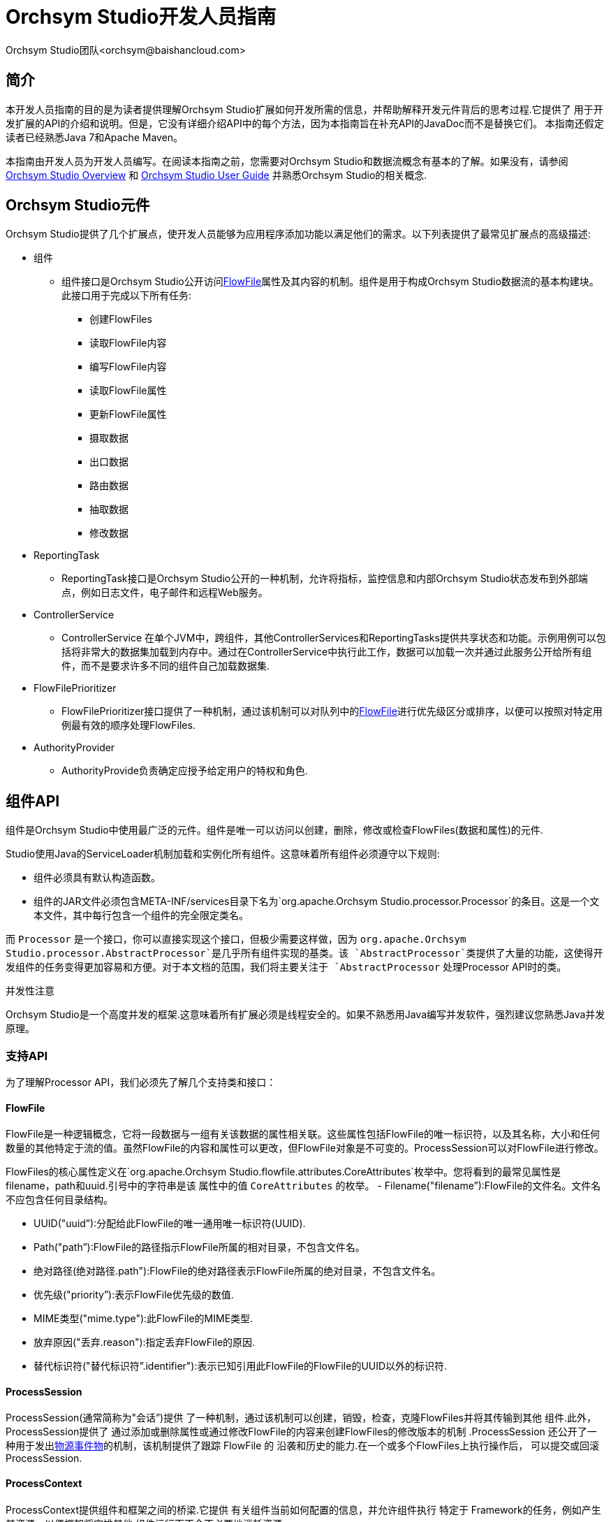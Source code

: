 // 
// Licensed to the Apache Software Foundation (ASF) under one or more 
// contributor license agreements.  See the NOTICE file distributed with 
// this work for additional information regarding copyright ownership. 
// The ASF licenses this file to You under the Apache License, Version 2.0 
// (the "License"); you may not use this file except in compliance with 
// the License.  You may obtain a copy of the License at 
// 
//     http://www.apache.org/licenses/LICENSE-2.0 
// 
// Unless required by applicable law or agreed to in writing, software 
// distributed under the License is distributed on an "AS IS" BASIS, 
// WITHOUT WARRANTIES OR CONDITIONS OF ANY KIND, either express or implied. 
// See the License for the specific language governing permissions and 
// limitations under the License. 
// 
= Orchsym Studio开发人员指南 
Orchsym Studio团队<orchsym@baishancloud.com> 
:homepage: https://www.baishancloud.com/ 
:linkattrs: 


== 简介 

本开发人员指南的目的是为读者提供理解Orchsym Studio扩展如何开发所需的信息，并帮助解释开发元件背后的思考过程.它提供了
用于开发扩展的API的介绍和说明。但是，它没有详细介绍API中的每个方法，因为本指南旨在补充API的JavaDoc而不是替换它们。 
本指南还假定读者已经熟悉Java 7和Apache Maven。 

本指南由开发人员为开发人员编写。在阅读本指南之前，您需要对Orchsym Studio和数据流概念有基本的了解。如果没有，请参阅 link:overview.html[Orchsym Studio Overview] 
和 link:user-guide.html[Orchsym Studio User Guide] 并熟悉Orchsym Studio的相关概念. 


[[components]] 
== Orchsym Studio元件 

Orchsym Studio提供了几个扩展点，使开发人员能够为应用程序添加功能以满足他们的需求。以下列表提供了最常见扩展点的高级描述: 

- 组件 
    * 组件接口是Orchsym Studio公开访问<<flowfile>>属性及其内容的机制。组件是用于构成Orchsym Studio数据流的基本构建块。此接口用于完成以下所有任务: 

        ** 创建FlowFiles 
        ** 读取FlowFile内容 
        ** 编写FlowFile内容 
        ** 读取FlowFile属性 
        ** 更新FlowFile属性 
        ** 摄取数据 
        ** 出口数据 
        ** 路由数据 
        ** 抽取数据 
        ** 修改数据 

- ReportingTask 
    * ReportingTask接口是Orchsym Studio公开的一种机制，允许将指标，监控信息和内部Orchsym Studio状态发布到外部端点，例如日志文件，电子邮件和远程Web服务。 

- ControllerService 
    * ControllerService 
      在单个JVM中，跨组件，其他ControllerServices和ReportingTasks提供共享状态和功能。示例用例可以包括将非常大的数据集加载到内存中。通过在ControllerService中执行此工作，数据可以加载一次并通过此服务公开给所有组件，而不是要求许多不同的组件自己加载数据集. 

- FlowFilePrioritizer 
    * FlowFilePrioritizer接口提供了一种机制，通过该机制可以对队列中的<<flowfile>>进行优先级区分或排序，以便可以按照对特定用例最有效的顺序处理FlowFiles. 

- AuthorityProvider 
    * AuthorityProvide负责确定应授予给定用户的特权和角色. 


[[processor_api]] 
== 组件API 

组件是Orchsym Studio中使用最广泛的元件。组件是唯一可以访问以创建，删除，修改或检查FlowFiles(数据和属性)的元件. 

Studio使用Java的ServiceLoader机制加载和实例化所有组件。这意味着所有组件必须遵守以下规则: 

    - 组件必须具有默认构造函数。 
    - 组件的JAR文件必须包含META-INF/services目录下名为`org.apache.Orchsym Studio.processor.Processor`的条目。这是一个文本文件，其中每行包含一个组件的完全限定类名。

而 `Processor` 是一个接口，你可以直接实现这个接口，但极少需要这样做，因为 `org.apache.Orchsym Studio.processor.AbstractProcessor`是几乎所有组件实现的基类。该 `AbstractProcessor`类提供了大量的功能，这使得开发组件的任务变得更加容易和方便。对于本文档的范围，我们将主要关注于 `AbstractProcessor` 处理Processor API时的类。

.并发性注意 
Orchsym Studio是一个高度并发的框架.这意味着所有扩展必须是线程安全的。如果不熟悉用Java编写并发软件，强烈建议您熟悉Java并发原理。


[[supporting_api]] 
=== 支持API 

为了理解Processor API，我们必须先了解几个支持类和接口： 

[[flowfile]] 
==== FlowFile 
FlowFile是一种逻辑概念，它将一段数据与一组有关该数据的属性相关联。这些属性包括FlowFile的唯一标识符，以及其名称，大小和任何数量的其他特定于流的值。虽然FlowFile的内容和属性可以更改，但FlowFile对象是不可变的。ProcessSession可以对FlowFile进行修改。

FlowFiles的核心属性定义在`org.apache.Orchsym Studio.flowfile.attributes.CoreAttributes`枚举中。您将看到的最常见属性是filename，path和uuid.引号中的字符串是该 
属性中的值 `CoreAttributes` 的枚举。 
- Filename("filename”):FlowFile的文件名。文件名不应包含任何目录结构。

- UUID("uuid”):分配给此FlowFile的唯一通用唯一标识符(UUID). 

- Path("path”):FlowFile的路径指示FlowFile所属的相对目录，不包含文件名。

- 绝对路径(绝对路径.path"):FlowFile的绝对路径表示FlowFile所属的绝对目录，不包含文件名。 

- 优先级("priority”):表示FlowFile优先级的数值. 

- MIME类型("mime.type"):此FlowFile的MIME类型. 

- 放弃原因("丢弃.reason"):指定丢弃FlowFile的原因. 

- 替代标识符("替代标识符”.identifier"):表示已知引用此FlowFile的FlowFile的UUID以外的标识符. 

[[process_session]] 
==== ProcessSession 
ProcessSession(通常简称为"会话”)提供 
了一种机制，通过该机制可以创建，销毁，检查，克隆FlowFiles并将其传输到其他 
组件.此外，ProcessSession提供了
通过添加或删除属性或通过修改FlowFile的内容来创建FlowFiles的修改版本的机制 .ProcessSession 
还公开了一种用于发出<<provenance_events>>的机制，该机制提供了跟踪
FlowFile 的 沿袭和历史的能力.在一个或多个FlowFiles上执行操作后， 
可以提交或回滚ProcessSession. 

[[process_context]] 
==== ProcessContext 
ProcessContext提供组件和框架之间的桥梁.它提供 
有关组件当前如何配置的信息，并允许组件执行
特定于 Framework的任务，例如产生其资源，以便框架将安排其他 
组件运行而不会不必要地消耗资源. 


[[property_descriptor]] 
==== PropertyDescriptor 
PropertyDescriptor定义将由
Processor，ReportingTask或ControllerService 使用的属性 . 
属性的定义包括其名称，属性的描述 
，可选的默认值， 
验证逻辑，以及
关于组件
是否有效是否需要 该属性的指示符 .PropertyDescriptors是通过实例化一个
实例来创建 的 `PropertyDescriptor.Builder` 
类，调用适当的方法来填写有关细节 
的财产，最后调用 
的 `build` 方法. 


[[validator]] 
==== 验证器 
PropertyDescriptor必须指定一个或多个验证器，可 
用于确保用户输入 
的属性值有效.如果Validator指示属性 
值无效，则
在属性生效之前，将无法运行或使用Component .如果 
未指定Validator，则假定Component无效， 
Orchsym Studio将报告该属性不受支持. 

[[validation_context]] 
==== ValidationContext 
验证属性值时，ValidationContext可用于 
获取ControllerServices， 
创建PropertyValue对象，以及
使用表达式语言编译和评估属性值 . 


[[property_value]] 
==== PropertyValue 
返回给Processor的所有属性值都
以PropertyValue对象的形式返回 .此 
对象具有便捷方法，用于将值从String转换 
为其他形式(如数字 
和时间段)，以及提供用于评估
表达式语言的API . 


[[relationship]] 
==== 关系 
关系定义FlowFile可以
从组件传输到的路由 .
通过实例化一个实例来创建关系 `Relationship.Builder` 
class，调用相应的方法 
来填写Relationship的细节，最后调用 
`build` 方法. 

[[supporting_api_state_manager]] 
==== StateManager 
StateManager为组件，报告任务和控制器服务提供了一种
轻松存储和检索状态的机制 .API类似于ConcurrentHashMap， 
但每个操作都需要一个Scope.范围指示是在
本地检索/存储状态还是以群集范围的方式存储状态 .有关更多信息，请参阅 
<<state_manager>>部分. 

[[processor_initialization_context]] 
==== ProcessorInitializationContext 
创建组件 后，它的 `initialize` 方法将被调用 
用 `InitializationContext` 目的. 
此对象向组件公开配置，该配置在组件的
整个生命周期内不会 更改，
例如组件 的唯一标识符. 

[[ComponentLog]] 
==== ComponentLog
鼓励ComponentLog 组件通过以下方式执行日志记录 
`ComponentLog` 接口，而不是获取 
第三方记录器的直接实例.这是因为通过
ComponentLog进行日志记录 允许框架 
将超出可配置严重性级别的日志消息呈现给 
用户界面，从而允许 
在发生重要事件时通知监视数据流的人员. 
此外，它
通过在DEBUG模式下记录堆栈跟踪
并
在日志消息中提供Processor的唯一 标识符，为所有组件提供一致的日志记录 格式 . 





[[AbstractProcessor]] 
=== AbstractProcessor API 

由于绝大多数组件将通过扩展
AbstractProcessor 来创建 ，因此
我们将在本节中讨论它的 抽象类.该 
AbstractProcessor提供几种方法， 
将感兴趣的组件开发. 


==== 组件初始化 

在创建组件之前，在调用任何其他方法之前， 
`init` 
将调用AbstractProcessor的方法 .该方法采用单个参数， 
即类型 
`ProcessorInitializationContext`.上下文对象为 
Processor提供ComponentLog， 
Processor的唯一标识符和ControllerServiceLookup， 
可用于与
配置的ControllerServices 交互 .这些对象中的每一个都由
AbstractProcessor 存储， 并且可以通过
子类获得 子类 `getLogger`， `getIdentifier`，和 
`getControllerServiceLookup` 方法，分别. 


==== 公开组件的关系 

为了使组件将FlowFile传输到新目的地 
以进行后续处理， 
组件必须首先能够向框架公开
它当前支持的所有 关系. 
这允许应用程序的用户
通过
在组件之间创建连接并将适当的
关系分配 给这些连接来将组件 彼此 连接. 

组件通过覆盖来公开有效的关系集 
`getRelationships` 方法. 
此方法不带参数并返回a `Set` 的 `Relationship` 
对象.对于大多数组件，此Set 
将是静态的，但其他组件将
根据用户配置动态生成Set . 
对于Set为静态的那些组件，建议 
在Processor的
构造函数或init方法中创建一个不可变的Set 并返回该值，而不是 
动态生成Set。.这种 
模式有助于实现更清晰的代码和更好的性能. 


==== 公开组件属性 

大多数组件在
能够使用之前需要一些用户配置 .
组件支持的属性 通过以下方式暴露给Framework 
`getSupportedPropertyDescriptors` 方法. 
此方法不带参数并返回a `List` 的 
`PropertyDescriptor` 对象.
List中对象的顺序 非常重要，因为它决定了
在用户界面中呈现属性的顺序 . 

一个 `PropertyDescriptor` object是通过创建一个新的
实例来构造 的 `PropertyDescriptor.Builder` 对象， 
呼吁构建适当的方法，最后调用 
的 `build` 方法. 

虽然此方法涵盖了大多数用例，但有时 
需要允许用户配置 
名称未知的其他属性.这可以
通过覆盖来实现 
`getSupportedDynamicPropertyDescriptor` 方法. 这个方法需要一个 
`String` 作为唯一参数， 
表示属性的名称. 该方法返回一个 
`PropertyDescriptor` 可用于验证 
属性名称以及值的对象.应该构建
从此方法返回的任何 PropertyDescriptor， 
设置值 `isDynamic` 真实的 
`PropertyDescriptor.Builder` 类.
AbstractProcessor 的默认 行为是不允许任何动态创建的 
属性. 


==== 验证组件属性 

如果组件的配置
无效，则无法启动组件 .一个组件属性的验证可以 
通过设置在的PropertyDescriptor一个验证程序或通过以下方式实现 
用于限制允许值 
经由的PropertyDescriptor属性.Builder的 `allowableValues` 方法 
或 `identifiesControllerService` 方法. 

但是，有时候
单独验证组件的属性 是不够的.为此， 
AbstractProcessor公开了一个 `customValidate` 方法.该方法 
采用类型的单个参数 `ValidationContext`. 
此方法的返回值为a `Collection` 的 
`ValidationResult` 描述
验证期间发现的任何问题的对象 . 只有那些ValidationResult对象的 
`isValid` 方法返回 `false` 应该退还. 
仅当所有属性根据
其关联的Validators和Allowable Values 有效时，才会调用此方法 . 
一世.Ë.，只有当所有属性本身都有效时才会调用 
此方法，并且此方法允许 
验证组件的配置作为一个整体. 


==== 响应配置的变化 

有时希望组件在其
属性发生变化时急切地做出反应 . 该 `onPropertyModified` 
方法允许组件做到这一点.当用户更改
组件的 属性值时， 
`onPropertyModified` 将为每个已修改的属性调用方法. 
该方法有三个参数:PropertyDescriptor， 
指示修改
了哪个属性， 旧值和新值.如果属性没有先前的 
值，则第二个参数将是 `null`.如果
删除了该属性 ，则第三个参数将是 `null`.重要的是要 
注意，无论
值是否有效，都将调用此方法 .只有在
实际修改了值时才会调用此方法，而不是在 
用户更新组件而不更改其值时调用此方法 .在 
调用此方法时，保证 
调用此方法的线程是当前
在Processor中执行代码的唯一线程 ，除非Processor本身 
创建自己的线程. 


==== 执行工作 

当组件有工作要做时，计划通过
它来完成工作 `onTrigger` 框架调用的方法. 
该方法有两个参数:a `ProcessContext` 和a 
`ProcessSession`. 第一步 `onTrigger` 方法 
通常是通过
调用其中一个来获得要在其上执行工作的FlowFile `get` ProcessSession上的方法. 
对于从外部源将数据提取到Orchsym Studio的组件，
将跳过此 步骤.然后，组件可以自由检查 
FlowFile属性; 添加，删除或修改属性; 读取或修改 
FlowFile内容; 并将FlowFiles传输到适当的 
关系. 


==== 当组件被触发 

组件时 `onTrigger` 只有在
计划运行并且组件存在工作时，才会调用 该方法. 
如果满足以下任何条件，则称组件存在工作: 

- 目的地为Processor的
Connection在其队列中至少有一个 FlowFile 
- 组件没有传入的连接 
- 组件使用@TriggerWhenEmpty注释进行注释 

存在几个因素会影响组件的处理时间 
`onTrigger` 方法被调用.首先，
除非用户已将组件配置为运行，否则不会 触发组件.如果 
计划运行组件，则周期性地 
(该周期由用户界面中的用户配置)检查
组件是否 有工作要做，如上所述. 
如果是这样，框架将检查
组件的下游目的地 .如果组件的任何出站连接已满，则 
默认情况下，将不会安排组件运行. 

但是，那 `@TriggerWhenAnyDestinationAvailable` 注释可以 
添加到组件的类中.在这种情况下，需求 
被更改，以便只有一个下游目标必须"可用” 
(如果连接的
队列未满，则目标被视为"可用” )，而不是要求所有下游 
目标都可用. 

也与组件调度有关 `@TriggerSerially` 
注解.使用此批注的组件永远不会有多个 
运行该批处理的线程 `onTrigger` 方法同时进行.这是 
至关重要的注意，虽然，执行代码的线程 
可以调用更改为调用.因此，仍然 
必须注意确保组件是线程安全的！ 



=== 元件生命周期 

Orchsym Studio API通过使用Java 
Annotations 提供生命周期支持 . 该 `org.apache.Orchsym Studio.annotations.lifecycle` 包中 
包含 
几个生命周期管理注释.以下 
注释可以应用于Orchsym Studio元件中的Java方法， 
以
向框架指示 何时应该调用方法.对于
元件生命周期的讨论 ，我们将Orchsym Studio元件定义为 
Processor，ControllerServices或ReportingTask. 

==== @OnAdded 

The `@OnAdded` 注释会在
创建元件后立即调用方法 .该 
元件的 `initialize` 方法(或 `init` 方法，如果是子类 
`AbstractProcessor`)将在
构造元件之后调用 ， 
然后是使用注释的方法 `@OnAdded`.如果有任何
注释方法 `@OnAdded` 抛出异常，将向
用户返回错误 ，并且该元件将不会添加到 
流中.此外，
不会调用具有此批注的其他方法 .此方法仅
在元件的生命周期内调用一次 . 
使用此Annotation的方法必须采用零参数. 

==== @OnEnabled 

的 `@OnEnabled` 注释可用于指示
每当启用Controller Service时都应调用方法 .
每次用户启用服务时，都会调用具有此批注的任何方法 .此外，每次
重新启动Orchsym Studio时 ，如果Orchsym Studio配置为"自动恢复状态”并且
启用了服务 ，则将调用该方法. 

如果带有此批注的方法抛出Throwable，
则将为该元件发出日志消息和 公告.在这种情况下，该服务将 
保持"启用”状态' 状态，不可用.
然后，在延迟之后将再次调用具有此注释的所有方法 .在
具有此注释的所有方法返回
而不丢弃任何内容之前，该服务将不可 用 . 

使用此注释的方法必须采用0参数或
类型的单个参数 `org.apache.Orchsym Studio.controller.ConfigurationContext`. 

请注意，如果应用于ReportingTask或
Processor，则将忽略此批注 .对于Controller Service，启用和禁用被视为 
生命周期事件，因为该操作使其可用或不可用于其他 
元件.但是，对于组件和报告任务，这些不是 
生命周期事件，而是允许
在启动或停止一组元件时排除 元件的机制. 

==== @OnRemoved 

的 `@OnRemoved` 注释导致在
从流中删除元件之前调用方法 . 
这样可以在删除元件之前清除资源. 
使用此批注的方法必须采用零参数. 
如果带有此批注的方法抛出异常，
则仍将删除该元件 . 

==== @OnScheduled 

此注释指示每次
调度元件运行时都应调用方法 .由于
未调度ControllerServices ，因此在ControllerService上使用此批注 
没有意义，也不会受到尊重.它应 
仅用于组件和报告任务.如果具有此
批注的任何方法 抛出异常，
则不会调用具有此批注的其他方法 ，并且将向
用户显示通知 . 在这种情况下，注释的方法 
`@OnUnscheduled` 然后触发，然后是方法 
`@OnStopped` 注释(在此状态期间，如果这些
方法中的任何 一个抛出异常，则忽略这些异常).然后， 
元件将在一段时间内执行其执行， 
称为"管理产量持续时间”，这是 
在 `Orchsym Studio.properties` 文件.最后，该 
过程将再次开始，直到所有方法都注释为止 
`@OnScheduled` 已经返回而没有抛出任何异常. 
具有此批注的方法可以采用零参数或可以采用 
单个参数.如果使用单个参数变体， 
则参数必须是type `ProcessContext` 如果元件是 
组件或 `ConfigurationContext` 如果元件 
是ReportingTask. 

==== @OnUnscheduled 

只要
不再计划运行Processor或ReportingTask，就会调用带有此批注的方法 .那时，
组件中的许多线程 仍然可能处于活动状态 `onTrigger` 方法.如果这样的方法 
抛出异常，将生成一条日志消息，
否则将
忽略异常 ，并且 仍将调用具有此批注的其他方法. 
具有此批注的方法可以采用零参数或可以采用 
单个参数. 
如果使用单个参数变体，则参数必须是type 
`ProcessContext` 如果元件是组件或 
`ConfigurationContext` 如果 
元件是ReportingTask. 


==== @OnStopped 

当
不再计划运行组件或ReportingTask 
并且所有线程都从该处返回时 ，将调用带有此批注的方法 `onTrigger` 方法.如果这样的 
方法抛出异常， 
将生成一条日志消息，否则将
忽略异常 ; 
仍将调用具有此批注的其他方法 . 
允许使用此注释的方法采用0或1参数.如果使用 
了参数，则如果
元件是ReportingTask ，则它必须是ConfigurationContext 类型;如果
元件是组件，则它必须是 ProcessContext类型 . 


==== @OnShutdown 

任何用方法注释的方法 `@OnShutdown` 
当Orchsym Studio成功
关闭时，将调用 注释 .如果这样的方法抛出异常，将
生成一条日志消息 ，
否则将忽略异常，并且 
仍将调用具有此批注的其他方法 . 
使用此批注的方法必须采用零参数.注意:虽然 
Orchsym Studio将尝试
在使用它的所有元件上使用此注释调用方法 ，但这并不总是 
可行的.例如，进程 
可能会意外终止，在这种情况下，它没有机会 
调用这些方法.因此， 
虽然使用此注释的方法可用于清理资源，但是 
，它们不应该 
依赖于关键业务逻辑. 

=== 元件通知 

Orchsym Studio API通过使用Java 
Annotations 提供通知支持 . 该 `org.apache.Orchsym Studio.annotations.notification` package 
包含几个用于通知管理的注释.以下 
注释可以应用于Orchsym Studio元件中的Java方法， 
以向框架指示何时应该调用方法.对于
元件通知的 讨论，我们将Orchsym Studio元件定义 
为*组件*， *控制器服务*， 要么 *报告任务*. 

==== @OnPrimaryNodeStateChange 

的 `@OnPrimaryNodeStateChange` 注释会
在集群中主节点的状态发生更改后立即调用方法 . 
使用此批注的方法应该不带参数或
类型的一个 参数 `PrimaryNodeState`. 该 `PrimaryNodeState`提供 
有关更改内容的上下文，以便元件可以采取适当的 
操作. 该 `PrimaryNodeState` 枚举器有两个可能的值: 
`ELECTED_PRIMARY_NODE` (接收此
状态的节点 已被选为Orchsym Studio群集的主节点)，或 
`PRIMARY_NODE_REVOKED` (接收此状态的节点是主 
节点，但现在已撤消其主节点角色). 

[[restricted]] 
=== 受限制 

的受限制元件可用于执行操作员
通过Orchsym Studio REST API / UI 提供的任意未经过抽样的代码， 或者可用于使用Orchsym Studio OS 
凭据获取或更改Orchsym Studio主机系统上的数据 .这些元件可由其他授权的Orchsym Studio用户使用，超出
应用程序的预期用途 ，升级权限，或者可能暴露有关Orchsym Studio进程或主机
系统内部的数据 .所有这些功能都应被视为特权，管理员应了解这些 
功能，并为可信用户的子集明确启用它们. 

可以使用@Restricted注释标记组件，控制器服务或报告任务.这 
将导致元件被视为受限制，并且需要将用户显式添加到 
可以访问受限元件的用户列表中.一旦允许用户访问受限制的元件， 
他们将被允许创建和修改这些元件，假设允许所有其他权限. 
如果不访问受限元件，用户仍然会知道存在这些类型的元件，但 
即使有足够的权限，也无法创建或修改它们. 

[[state_manager]] 
=== 状态管理器 

从ProcessContext，ReportingContext和ControllerServiceInitializationContext，元件 
能够调用 `getStateManager()` 方法.此状态管理器负责提供
用于存储和检索状态的简单API .此机制旨在为开发人员提供 
非常轻松地存储一组键/值对，检索这些值并以原子方式更新它们的能力.状态 
可以存储在节点的本地，也可以存储在集群中的所有节点上.然而，重要的是要注意， 
这种机制仅用于提供存储非常简单的机制' 州.因此，API 
只允许a `Map<String, String>` 存储和检索，以及原子地
替换整个Map .此外，
ZooKeeper 支持当前支持存储群集范围状态的唯一实现 . 因此，序列化后，整个State Map的大小必须小于1 MB. 
尝试存储超过此数量将导致抛出异常.如果
组件管理状态所需的交互 比这更复杂(例如，.G.，必须存储
和检索大量数据 ，或者必须单独存储和提取单个密钥)，而不是使用不同的机制 
(e.G.，与外部数据库通信). 


[[state_scope]] 
==== 范围 
与状态管理器通信时，所有方法调用都要求提供范围.该范围将 
是 `Scope.LOCAL` 要么 `Scope.CLUSTER`.如果Orchsym Studio在群集中运行，则此Scope为
框架提供有关如何进行操作的重要信息 . 

如果状态存储使用 `Scope.CLUSTER`然后，群集中的所有节点将与相同的
状态存储机制进行通信 . 如果使用存储和检索状态 `Scope.LOCAL`，然后每个节点将看到不同 
的状态表示. 

值得注意的是，如果将Orchsym Studio配置为作为独立实例运行，而不是在集群中运行， 
那么 `Scope.LOCAL` 总是使用.这样做是为了允许Orchsym Studio元件的开发人员以
一致的方式编写代码 ，而不必担心Orchsym Studio实例是否是群集的.开发人员应该假设 
该实例是集群的并相应地编写代码. 


==== 存储和检索状态 

状态使用StateManager存储 `getState`， `setState`， `replace`，和 `clear` 方法.所有这些方法 
都要求提供范围.应该注意，与Local作用域一起
存储的状态与使用Cluster作用域存储的状态完全不同 . 如果组件存储密钥为的值 _My Key_ 使用 `Scope.CLUSTER`范围， 
然后尝试使用。检索值 `Scope.LOCAL` 范围，检索的值将是 `null`(除非
使用相同的密钥存储了一个值 `Scope.CLUSTER` 范围).每个组件的状态与其他
组件隔离存储 ' 州. 

因此，两个组件不能共享相同的状态.但是，在某些情况下，非常 
有必要在两个不同类型的组件或两个相同类型的组件之间共享状态。.这可以
通过使用Controller服务来完成 .通过从Controller Service存储和检索状态，多个组件可以使用相同的 
Controller Service，并且可以通过Controller Service的API公开状态. 


==== 单元测试 
Orchsym Studio的模拟框架提供了大量工具来执行组件的单元测试.组件单元测试通常 
以 `TestRunner` 类. 结果， `TestRunner` class包含一个 `getStateManager` 它自己的方法.
但是，返回的StateManager 具有特定类型: `MockStateManager`.除了
由the定义的方法之外，该实现还提供了几种方法 `StateManager` 界面，帮助开发人员更轻松地开发单元测试. 

首先， `MockStateManager` 实现 `StateManager` 接口，所以可以在单元测试中检查所有状态. 
另外， `MockStateManager` 暴露了一小撮 `assert*` 执行状态按预期设置的断言的方法. 
该 `MockStateManager` 还提供了指示如果针对特定状态更新状态则单元测试应立即失败的能力 
`Scope`. 




=== 报告组件活动 

组件负责报告其活动，以便用户 
能够了解
其数据发生了什么 .组件应该通过ComponentLog记录事件，ComponentLog 
可以通过InitializationContext访问 
或通过调用 `getLogger` 的方法 `AbstractProcessor`. 

另外，组件应该使用 `ProvenanceReporter` 
接口，通过ProcessSession获得 
`getProvenanceReporter` 方法.ProvenanceReporter应用于 
指示
从外部源接收内容或发送到外部位置的任何时间 .该 
ProvenanceReporter还具有用于方法 
的报告时FlowFile被克隆，分叉，或经修饰的，和当 
多个FlowFiles被合并成一个单一的FlowFile 
以及一个相关联FlowFile与一些其它标识符.但是， 
这些功能对于报告来说不那么重要，因为 
框架能够检测这些功能并
代表组件发出适当的 事件.然而，
组件开发人员发布这些事件是一种最佳实践 ，因为它
在代码中显式发出这些事件， 并且 
开发人员能够为事件提供其他详细信息， 
例如该行动采取了
有关所采取行动的 相关信息.如果 
组件发出事件，框架将不会发出重复 
事件.相反，它总是假设组件开发人员 比框架更好地
了解组件上下文中发生的事情 
.但是，该框架可能会发出 
不同的事件.例如，如果组件修改
FlowFile 的 内容及其属性，然后仅发出 
属性_MODIFIED event, the framework will emit a CONTENT_修改过的 
事件.如果
为该FlowFile发出任何其他事件(由 
组件或框架)，框架将不会发出ATTRIBUTES_MODIFIED事件 .这是因为所有 
<<provenance_events>>都知道在
事件发生之前FlowFile的属性以及由于FlowFile 
的处理而发生的那些属性， 因此 
通常会考虑ATTRIBUTES_MODIFIED冗余并导致 
FlowFile谱系的渲染非常冗长. 
但是，
如果从
组件的角度来看事件被认为是相关的，则组件可以与其他人 一起发出此事件是可以接受的。 . 







== 记录元件 

Orchsym Studio 通过用户界面从Orchsym Studio应用程序本身向用户
提供大量文档 
， 尝试使用户体验尽可能简单方便 
.当然，为了实现这一点，组件 
开发人员必须向框架提供该文档.Orchsym Studio提供 
了一些不同的机制来
为框架提供文档 . 


=== 记录属性 

可以通过调用来记录单个属性 `description` 
PropertyDescriptor的构建器的方法如下: 

[source,java] 

---- 
public static final PropertyDescriptor MY_PROPERTY = new PropertyDescriptor.Builder() 
  .name("My Property") 
  .description("Description of the Property") 
  ... 
  .build(); 
---- 


如果属性要提供一组允许值，那么这些值 
将在UI的下拉字段中显示给用户. 
这些值中的每一个也可以给出描述: 

[source,java] 

---- 
public static final AllowableValue EXTENSIVE = new AllowableValue("Extensive", "Extensive", 
"Everything will be logged - use with caution!"); 
public static final AllowableValue VERBOSE = new AllowableValue("Verbose", "Verbose", 
"Quite a bit of logging will occur"); 
public static final AllowableValue REGULAR = new AllowableValue("Regular", "Regular", 
"Typical logging will occur"); 

public static final PropertyDescriptor LOG_LEVEL = new PropertyDescriptor.Builder() 
  .name("Amount to Log") 
  .description("How much the Processor should log") 
  .allowableValues(REGULAR, VERBOSE, EXTENSIVE) 
  .defaultValue(REGULAR.getValue()) 
  ... 
  .build(); 
---- 



=== 记录关系 

组件关系的记录方式与
属性大致相同 - 通过调用 `description` 一个方法 
关系的建设者: 

[source,java] 

---- 
public static final Relationship MY_RELATIONSHIP = new Relationship.Builder() 
  .name("My Relationship") 
  .description("This relationship is used only if the Processor fails to process the data.") 
  .build(); 
---- 



=== 记录能力和关键字 

的 `org.apache.Orchsym Studio.annotations.documentation` package提供
了可用于记录元件的Java 注释.所述 
CapabilityDescription 
注释可以被添加到组件，报告任务，或控制器 
服务并且旨在提供对所简要描述 
的功能 
由元件提供的. 标签注释有一个 `value` 
被定义为字符串数组的变量 .因此，它 
通过提供多个值作为逗号分隔列表来使用 ++ String ++ s， 
带花括号.然后，通过
允许 
用户基于标签过滤元件(i，将这些值)合并到UI中 .Ë.，关键字). 
此外，UI提供了一个标签云，允许用户选择 他们想要过滤
的标签 
.云中最大的标签是 
那些
Orchsym Studio 实例中元件中存在最多的标签 .
下面提供了使用这些注释的 示例: 

[source, java] 

---- 
@Tags({"example", "documentation", "developer guide", "processor", "tags"}) 
@CapabilityDescription("Example Processor that provides no real functionality but is provided" + 
" for an example in the Developer Guide") 
public static final ExampleProcessor extends Processor { 
    ... 
} 
---- 


=== 记录FlowFile属性交互 

很多时候组件会期望在入站的FlowFiles中设置某些FlowFile属性，以便 
组件正常运行.  在其他情况下，组件可以
在出站FlowFile上更新或 创建FlowFile属性.  组件开发人员可以 
使用 `ReadsAttribute` 和 `WritesAttribute` 文档注释.  这些属性用于生成文档 
，使用户可以更好地了解组件如何与流进行交互. 

注意:由于Java 7不支持 
对类型重复注释，因此您可能需要使用 `ReadsAttributes` 和 `WritesAttributes` 表示 
组件读取或写入多个FlowFile属性.  此批注只能应用于组件.  下面列出了一个例子: 

[source, java] 

---- 
@WritesAttributes({ @WritesAttribute(attribute = "invokehttp.status.code", description = "The status code that is returned"), 
        @WritesAttribute(attribute = "invokehttp.status.message", description = "The status message that is returned"), 
        @WritesAttribute(attribute = "invokehttp.response.body", description = "The response body"), 
        @WritesAttribute(attribute = "invokehttp.request.url", description = "The request URL"), 
        @WritesAttribute(attribute = "invokehttp.tx.id", description = "The transaction ID that is returned after reading the response"), 
        @WritesAttribute(attribute = "invokehttp.remote.dn", description = "The DN of the remote server") }) 
public final class InvokeHTTP extends AbstractProcessor { 
---- 


=== 记录相关元件 
通常，组件和控制器服务彼此相关.  有时它是一个put / get关系，如 `PutFile` 和 `GetFile`. 
有时组件使用类似的ControllerService `InvokeHTTP` 和 `StandardSSLContextService`.  有时候，一个ControllerService使用另一个 
像 `DistributedMapCacheClientService` 和 `DistributedMapCacheServer`.  这些扩展点的开发者可以
使用这些扩展点来关联这些 不同的元件 `SeeAlso` 标签.  此注释将文档中的这些元件链接起来. 
`SeeAlso` 可以应用于组件，ControllerServices和ReportingTasks.  下面列出了如何执行此操作的示例: 

[source, java] 

---- 
@SeeAlso(GetFile.class) 
public class PutFile extends AbstractProcessor { 
---- 


=== 高级文档 

当上述文档方法不足时，Orchsym Studio可以 
通过
"使用”文档向用户公开更高级的 文档.当用户右键单击组件时，Orchsym Studio 
在上下文菜单中提供"使用”菜单项.此外， 
UI在右上角显示"帮助”链接，从中
可以找到相同的 使用信息. 

组件的高级文档以名为的HTML文件的形式提供 `additionalDetails.html`. 
此文件应存在于名称为Processor 的 
完全限定 
名称的目录中，并且应该命名此目录的父级 
`docs` 并存在于Processor的jar的根目录中. 
此文件将从生成的HTML文件链接，该文件将包含 
所有Capability，Keyword，PropertyDescription和Relationship信息， 
因此没有必要复制该文件.  这是一个
提供有关此组件正在做什么，
它期望和生成什么类型的数据以及它期望和生成的FlowFile属性的丰富解释的 地方。 . 
由于此文档采用HTML格式，因此您可以包含图像和表格 
以最好地描述此元件.  可以使用相同的方法
为Processors，ControllerServices和ReportingTasks 提供高级 文档. 

[[provenance_events]] 
== 物源事件物 

源报告的不同事件类型是: 

[options="header"] 
|====================== 
|Provenance Event        |描述 
|ADDINFO                 |表示用于添加其他信息(例如新链接到新URI或UUID)的起源事件 
|ATTRIBUTES_MODIFIED     |表示以某种方式修改了FlowFile的属性. 当同时报告另一个事件时，不需要此事件，因为另一个事件已包含所有FlowFile属性 
|CLONE                   |表示FlowFile与其父FlowFile完全相同 
|CONTENT_MODIFIED        |表示以某种方式修改了FlowFile的内容. 使用此事件类型时，建议您提供有关如何修改内容的详细信息 
|CREATE                  |表示FlowFile是从未从远程系统或外部进程接收的数据生成的 
|DOWNLOAD                |表示用户或外部实体下载了FlowFile的内容 
|DROP                    |表示由于对象到期之外的某些原因导致对象生命结束的起源事件 
|EXPIRE                  |表示由于未及时处理对象而导致对象生命结束的起源事件 
|FETCH                   |指示使用某些外部资源的内容覆盖FlowFile的内容. 这与RECEIVE事件类似，但不同之处在于RECEIVE事件旨在用作将FlowFile引入系统的事件，而FETCH用于指示现有FlowFile的内容被覆盖 
|FORK                    |表示一个或多个FlowFiles是从父FlowFile派生的 
|JOIN                    |表示单个FlowFile是通过将多个父FlowFiles连接在一起而派生的 
|RECEIVE                 |表示从外部进程接收数据的来源事件. 此事件类型应该是FlowFile的第一个事件. 因此，从外部源接收数据并使用该数据替换现有FlowFile内容的组件应使用FETCH事件类型，而不是RECEIVE事件类型 
|REPLAY                  |表示重放FlowFile的originance事件. 事件的UUID指示正在重播的原始FlowFile的UUID. 该事件包含一个父UUID，它也是正在重放的FlowFile的UUID，以及一个子UUID，它是新创建的FlowFile的UUID，它将被重新排队等待处理 
|ROUTE                   |表示FlowFile已路由到指定的关系，并提供有关FlowFile路由到此关系的原因的信息 
|SEND                    |表示将数据发送到外部进程的originance事件 
|UNKNOWN                 |表示原产地事件的类型未知，因为尝试访问该事件的用户无权知道该类型 
|====================== 


== 通用组件模式 

虽然Orchsym Studio用户可以使用许多不同的组件，但
绝大多数组件 属于 
几种常见的设计模式之一.下面，我们讨论这些 
模式，模式是否合适， 
我们遵循这些模式的原因，以及
应用此类模式时需要注意的事项 .请注意，
下面讨论的模式 和建议是一般指导原则，而不是 
强化规则. 


[[ingress]] 
=== 数据入口 

将数据提取到Orchsym Studio中的组件具有一个
名为的关系 `success`.此组件
通过ProcessSession 生成 新的FlowFiles `create` 方法，不会
从传入的连接中提取 FlowFiles. 
组件名称以"Get”或"Listen”开头，具体取决于它是否 
轮询外部源或公开 
某些外部源可以连接的接口.名称以
用于通信的协议结束 . 
遵循这种模式的组件包括 `GetFile`， `GetSFTP`， 
`ListenHTTP`，和 `GetHTTP`. 

此组件可以在
使用该方法的方法中创建或初始化连接池 `@OnScheduled` 注解. 
但是，由于通信问题可能会阻止 
建立连接或导致连接 
终止，因此
此时不会创建连接本身 .相反，连接是 
从池中创建或租用的 `onTrigger` 方法. 

该 `onTrigger` 此组件的方法首先
从连接池租用 连接(如果可能)， 
或以其他方式创建与外部服务的连接.当没有 
来自 
外部源的数据时， `yield` ProcessContext 
的方法由组件调用， 并且该方法返回，以便 
此组件避免持续运行和耗尽资源 
而没有任何好处.否则，此 
组件然后通过ProcessSession创建FlowFile `create` 
方法并为
FlowFile 分配适当的 文件名和路径(通过添加 `filename` 和 `path` 
属性)，以及
可能适当的任何其他 属性.
通过ProcessSession获取FlowFile内容的OutputStream `write` 方法，传递一个新的 
OutputStreamCallback(通常是 
一个匿名的内部类).在此回调中，组件 
能够写入FlowFile并将
内容从外部资源流式传输 到FlowFile的OutputStream. 
如果希望
将InputStream 的全部内容写入 FlowFile，则 `importFrom` 
ProcessSession的方法 可能比使用起来更方便 
`write` 方法. 

当此组件希望接收许多小文件时， 
建议
在提交会话之前从单个会话创建多个FlowFiles .通常，这允许 
框架
更有效地处理新创建的FlowFiles 的内容 . 

此组件生成一个Provenance事件，指示它已 
接收数据并指定数据来自 
何处.此组件应记录
FlowFile 的创建， 以便
可以通过分析日志来确定FlowFile的 来源，如有必要. 

此组件确认收到数据和/或
从外部源删除 数据， 
以防止接收重复文件. *只有在创建
了FlowFile 的ProcessSession提交 后才能执行此操作 
！*不遵守此原则可能会 
导致数据丢失，因为
在提交会话之前重新启动Orchsym Studio 将导致临时 
文件被删除.但请注意， 
可以使用此方法接收重复数据，因为 
在
提交会话之后以及在确认或
从外部源中删除数据之前 可以重新启动应用程序 .但是，一般而言， 
潜在的数据重复优于潜在的数据丢失.该 
连接最后返回或添加到 
连接池，这取决于连接是否被出租 
从连接池开始或 
在创建 `onTrigger` 方法. 

如果存在通信问题，则通常会
终止连接，并且不会将连接 返回(或添加)到 
连接池.与远程系统
的连接被拆除， 连接池在使用
注释的方法中关闭 `@OnStopped` 注释，以便可以回收资源. 


=== 数据出口 

将数据发布到外部源的组件有两个 
关系: `success` 和 `failure`.所述 
组件名称以"PUT”之后是所使用的协议开始 
进行数据传输.
遵循这种模式的组件 包括 `PutEmail`， `PutSFTP`，和 
`PostHTTP` (请注意，该名称不 
以"Put”开头，因为这会导致混淆，因为PUT和 
POST在处理
HTTP 时具有特殊含义 ). 

此组件可以在
使用该方法的方法中创建或初始化连接池 `@OnScheduled` 注解. 
但是，由于通信问题可能会阻止 
建立连接或导致连接 
终止，因此
此时不会创建连接本身 .相反，连接是 
从池中创建或租用的 `onTrigger` 方法. 

该 `onTrigger` 方法首先从
ProcessSession通过获取FlowFile `get` 方法.如果没有FlowFile 
可用，则该方法返回而不获取与
远程资源的连接 . 

如果至少有一个FlowFile可用，则组件会
从连接池获取 连接(如果可能)， 
或以其他方式创建新连接.如果组件既不 
能从连接池租用连接 
也不能创建新连接，则FlowFile将路由到 `failure`， 
记录事件，方法返回. 

如果获得了连接，则组件
通过调用获取到FlowFile内容的InputStream 
`read` ProcessSession上的方法并传递一个InputStreamCallback 
(通常是一个匿名的内部类)， 
并从该回调中传递FlowFile的内容 
到目的地.记录事件 
以及传输文件所花费的时间和传输文件的数据 
速率. 
通过
从ProcessSession 获取报告者，向ProvenanceReporter报告SEND事件 
`getProvenanceReporter` 方法和调用 `send` 关于
记者的方法 .连接将返回或添加 
到连接池，具体取决于连接是
从池租用 还是由新创建的 
`onTrigger` 方法. 

如果存在通信问题，则通常会
终止连接，并且不会将连接 返回(或添加)到 
连接池.如果将数据发送到 
远程资源时出现问题，则处理
错误的所需方法 取决于一些注意事项.如果问题与 
网络状况有关，则FlowFile通常会 
路由到 `failure`.FlowFile不会受到惩罚，因为 
数据没有必要存在问题.与
<<ingress>>组件的情况不同 ，我们通常不会调用 `yield` 在 
ProcessContext上.这是因为在
摄取的情况下， 在组件能够
执行其功能之前，FlowFile不存在 .但是，在Put Processor的情况下， 
DataFlow Manager可以选择路由 `failure`到不同的 
组件.这可以允许在一个系统
出现问题的情况下使用"备份”系统， 或者可以用于
跨多个系统的负载 分配. 

如果出现与数据相关的问题，则应
采用两种方法之一 .首先，如果问题可能会 
解决，FlowFile会受到惩罚，然后路由到 
`failure`.例如，
当使用PutFTP时， 由于文件命名
冲突而无法传输FlowFile .假设最终 
将从目录中删除该文件，以便可以传输新文件. 
因此，我们惩罚FlowFile并路由到 
`failure` 这样我们以后可以再试一次.在另一种情况下，如果数据存在 
实际问题(例如数据不 
符合某些要求的规范)，
可采取不同的方法 .在这种情况下，
分开它可能是有利 的 `failure` 关系成一个 `failure` 和a 
`communications failure` 关系.这允许 
DataFlow Manager确定如何
单独处理每个案例 .在这些情况下，
通过
在创建关系时在"描述”中对其进行澄清，很好地记录 两个关系之间的差异 . 

与远程系统的连接被拆除，连接池 
在
注释的方法中关闭 `@OnStopped` 这样可以回收资源. 


=== 基于内容的路由(一对一) 

基于内容路由数据的组件将采用以下两种 
形式之一:将传入的FlowFile路由到 
一个目的地，或将传入数据路由到0个或更多目的地. 
在这里，我们将讨论第一个案例. 

此组件有两种关系: `matched` 和 `unmatched`.如果需要 
特定的数据格式，组件 
也将具有 `failure`输入
不是预期格式时使用的关系 .组件公开 
一个指示路由标准的属性. 

如果指定路由条件的属性需要处理( 
例如编译正则表达式)，则此处理 
在使用注释的方法中完成 `@OnScheduled`， 如果可能的话.
然后将 结果存储在标记
为的成员变量中 `volatile`. 

该 `onTrigger` 方法获取单个FlowFile.该方法
通过ProcessSession 读取FlowFile 的 内容 `read` 
方法，在数据流传输时评估匹配条件.然后， 
组件确定是否应该将FlowFile 
路由到 `matched` 要么 `unmatched`根据
条件是否 匹配，并将FlowFile路由到适当的 
关系. 

然后，组件发出一个Provenance ROUTE事件，指示 
组件将FlowFile路由到哪个关系. 

此组件使用注释进行注释 `@SideEffectFree` 和 
`@SupportsBatching` 来自的注释 `org.apache.Orchsym Studio.annotations.behavior` 
包. 


=== 基于内容的路由(一对多) 

如果组件将单个FlowFile路由到可能的许多 
关系，则此组件将
与上述基于内容的路由数据组件略有不同 .此 
组件通常具有
由用户动态定义的关系 以及 `unmatched` 关系. 

为了使用户能够以额外定义属性， 
该 `getSupportedDynamicPropertyDescriptor` 方法必须被 
覆盖.此方法返回带有提供的
名称和适用的Validator 的PropertyDescriptor， 以确保 
用户指定的匹配条件有效. 

在此组件中，由...返回的关系集 
`getRelationships` method是
标记的成员变量 `volatile`.此Set最初构造为一个 
名为的Relationship `unmatched`. 该 `onPropertyModified` 
重写方法 ，以便在添加或删除属性时，
创建具有相同名称的新 关系.如果组件具有 
非用户定义的属性，则检查
指定的属性是否是用户定义的非常重要 .这可以通过
调用来实现 `isDynamic` 
传递给此方法的PropertyDescriptor的 方法.如果此属性是动态的， 
则会创建一组新的关系，并将先前的一组 
关系复制到其中.这个新集合 
要么添加了新创建的关系，要么从中删除 
，具体取决于是否将新属性添加 
到组件或删除了属性(
检查属性删除是否 检查此函数的第三个参数是否为 `null`). 
然后更新包含"关系集”的成员变量 
以指向此新集. 

如果指定路由条件的属性需要处理( 
例如编译正则表达式)，则此处理
在使用注释的方法中完成 `@OnScheduled`， 如果可能的话.
然后将结果 存储在标记为的成员变量中 `volatile`. 
该成员变量通常是类型 `Map` 密钥的 
类型 `Relationship` 并且值的类型由
处理属性值的结果定义 . 

该 `onTrigger` 方法通过获取FlowFile `get` 
ProcessSession的方法 . 如果没有可用的FlowFile，则立即返回. 
否则，将创建一组类型关系.该方法
通过ProcessSession 读取FlowFile 的 内容 `read` 方法， 
在数据流传输时评估每个匹配条件.对于
匹配的任何 条件，与该匹配
条件关联的关系 将添加到"关系集”中. 

在读取FlowFile的内容后，该方法检查 
"关系集”是否为空.如果是这样，原始FlowFile会 
添加一个属性来指示它被
路由到的关系并被 路由到 `unmatched`.记录此信息，
发出一个 Provenance ROUTE事件，该方法返回.如果
Set 的大小 等于1，则原始FlowFile会
添加一个属性 以指示它被
路由到的关系， 并路由到Set中条目指定的Relationship. 
记录此信息，为FlowFile发出一个Provenance ROUTE事件， 
该方法返回. 

如果Set包含多个Relationship，则 
Processor会为每个Relationship创建一个FlowFile的克隆， 
但
第一个除外 . 这是通过 `clone` 
ProcessSession的方法 .无需报告CLONE Provenance事件， 
因为 
框架将为您处理此问题.原始FlowFile和每个 
克隆都被路由到适当的关系，其属性
指示关系 的名称.
为每个FlowFile发出一个Provenance ROUTE事件 . 记录此信息，方法返回. 

此组件使用注释进行注释 `@SideEffectFree` 和 
`@SupportsBatching` 来自的注释 
`org.apache.Orchsym Studio.annotations.behavior` 
包. 


=== 基于内容的路由流(一对多)

先前对基于内容的路由(一对多) 的描述 
提供了
创建非常强大的组件的抽象 .但是，它假定每个 
FlowFile将
完整路由 到零个或多个关系.如果传入的
数据格式是
许多不同信息的"流”， 该怎么办？ - 我们想将
这个流的不同部分发送 到 
不同的关系？例如，假设我们想要一个 
RouteCSV组件，以便 
配置多个正则表达式.如果
CSV文件中的一行 与正则
表达式匹配 ，则该行应包含在出站FlowFile中 
与关联关系中. 
如果正则表达式与关系
"has-apples” 相关联 且正则表达式 
与FlowFile中的1,000行相匹配，则应该有一个出站 
FlowFile用于"has-apples”关系，其中包含1,000行. 
如果不同的正则表达式 
与关系"has-oranges”相关联并且正则 
表达式与
FlowFile 中的50行相匹配 ，则应该有一个出站FlowFile用于"has-oranges” 
关系，其中包含50行. 
一世.Ë.，一个FlowFile进来，两个FlowFiles问世.两个 
FlowFiles可能包含
原始FlowFile中的一些相同文本行 ，或者它们可能完全不同. 
这是
我们将在本节中讨论的组件类型 . 

此组件的名称以"Route”开头，并
以其路由的数据类型的名称结束 .在我们
这里的 示例中，我们正在路由CSV数据，因此组件名为 
RouteCSV.此组件支持动态 
属性.每个用户定义的属性都有一个映射到 
关系名称的名称.
Property 的值采用 "Match Criteria”所需的格式."在 
我们的示例中，属性的值 
必须是有效的正则表达式. 

此组件维护内部 `ConcurrentMap` 其中的关键是 
一个 `Relationship` 并且值 
的类型取决于匹配条件的格式.在我们的例子中， 
我们将保持一个 
`ConcurrentMap<Relationship, Pattern>`. 此组件覆盖了 
`onPropertyModified` 方法. 
如果提供给此方法的新值(第三个参数)为null， 则从ConcurrentMap中删除名称由属性名称(第一个参数)定义 
的Relationship。 

.否则，处理新值 
(在我们的示例中，通过调用 `Pattern.compile(newValue)`) 
并且此值将添加到ConcurrentMap 
，其中键再次为其名称由
属性名称指定的Relationship . 

此组件将覆盖 `customValidate` 方法.在这种 
方法中，它将会从所有属性 
的 `ValidationContext`并计算
动态PropertyDescriptors的数量 (通过调用 `isDynamic()` 
在PropertyDescriptor上).如果动态
PropertyDescriptors 的数量 为0，则表示用户 
尚未添加任何关系，因此组件返回a 
`ValidationResult` 指示组件 
无效，因为它没有添加关系. 

组件返回所有的关系由用户指定 
当其 `getRelationships` 方法被 
调用并且还将返回一个 `unmatched` 关系.因为此 
组件必须读取和写入 
内容存储库(这可能相对昂贵)，如果
预期此 组件将用于非常高的
数据量，则添加允许
用户指定是否有用 的属性可能更有利 他们是否关心 
与任何匹配标准不匹配的数据. 

当。。。的时候 `onTrigger` 调用方法后，组件通过获取 
FlowFile `ProcessSession.get`.如果没有
可用数据 ，则组件返回.否则，组件创建 
一个 `Map<Relationship, FlowFile>`.我们 
将此地图称为 `flowFileMap`.组件
通过调用读取传入的 FlowFile `ProcessSession.read` 
并提供一个 `InputStreamCallback`. 
在回调中，组件
从FlowFile 读取第一个数据 .然后，组件 
根据此数据评估每个匹配条件.如果 
特定条件(在我们的示例中， 
正则表达式)匹配，则组件从中获取FlowFile 
`flowFileMap` 属于适当的 
关系.如果此
关系的Map中尚不存在FlowFile ，则组件
通过调用创建新的FlowFile `session.create(incomingFlowFile)` 然后将新的
FlowFile 添加 到 `flowFileMap`.然后，组件 
通过调用将此数据写入FlowFile `session.append` 
与 `OutputStreamCallback`.从 
这个OutputStreamCallback中，我们可以访问新的FlowFile的 
OutputStream，因此我们可以将数据写入 
新的FlowFile. 然后我们从OutputStreamCallback返回. 
迭代每个匹配条件后， 
如果它们都不匹配，我们执行与上面相同的例程 
`unmatched` 关系(除非用户 
将我们配置为不写出不匹配的数据).现在我们 
打电话了 `session.append`，我们有一个新版本 
的FlowFile. 因此，我们需要更新我们的 `flowFileMap`以 
新FlowFile的关联关系. 

如果在任何时候抛出异常，我们将需要将
传入的FlowFile 路由 到 `failure`.我们还 
需要删除每个新创建的FlowFiles，因为我们不会 
将它们转移到任何地方.我们可以
通过致电来实现 这一点 `session.remove(flowFileMap.values())`.此时， 
我们将记录错误并返回. 

否则，如果一切都成功，我们现在可以迭代了 
`flowFileMap` 并将每个FlowFile传输到 
相应的关系.然后将原始FlowFile 
删除或路由到 `original` 关系. 
对于每个新创建的FlowFiles，我们还会发出一个Provenance 
ROUTE事件，指示
FlowFile去往哪个关系 .
在ROUTE事件的详细 信息
中包含此FlowFile中包含多少条信息 也很有帮助.这使得DataFlow Manager可以 
在查看Provenance 
Lineage视图时轻松查看 
给定输入FlowFile的每个 关系有多少信息。. 

此外，某些组件可能需要"分组” 
发送到每个关系的数据，以便 发送到关系的每个FlowFile 
具有相同的值.在我们的示例中，我们 
可能希望允许正则表达式 
具有捕获组，如果CSV中
的两个不同的行与正则表达式匹配 但
捕获组具有不同的 值，我们希望将它们添加到两个 
不同的FlowFiles中.然后
可以将匹配值 作为属性添加到每个FlowFile.这可以通过 
修改 `flowFileMap`这样 
它被定义为 `Map<Relationship, Map<T, FlowFile>>` 哪里 `T` 是 
分组函数的类型(在我们的 
示例中，该组将是一个 `String` 因为它是 
评估正则表达式的 
捕获组的结果). 



=== 基于属性 

的路由此组件几乎与上述基于内容
组件的路由数据相同 .它采用两种不同的形式:一对一 
和 
一对多，基于内容的路由组件也是如此.
但是，此 组件不会对ProcessSession进行任何调用 `read` 
方法， 
因为它不读取FlowFile内容.这个组件通常非常 
快，所以 `@SupportsBatching` 
在这种情况下，注释可能非常重要 . 



=== 拆分内容(一对多) 

此组件通常不需要用户配置， 
但要创建的每个拆分的大小除外. 该 `onTrigger` method 从其输入队列中
获取 
FlowFile. 创建FlowFile类型的列表. 
原始FlowFile通过ProcessSession读取 `read` 方法， 
并使用InputStreamCallback.在InputStreamCallback中， 
读取内容，直到达到FlowFile 
应该被 
拆分的点.如果不需要拆分，则返回Callback，并将原始 
FlowFile路由到 `success`.在这种情况下，会发出一个Provenance ROUTE 
事件 
.通常，在将
FlowFile 路由到时不会发出ROUTE事件 `success`因为这会产生一个非常冗长的血统 
， 
很难导航.然而，在这种情况下，该事件是 
因为我们原本预期叉子事件和缺乏有用 
的 
任何事件很可能造成混乱.事实上，FlowFile 
没有拆分，而是被转移到了 `success`记录， 
方法返回. 

如果达到需要拆分
FlowFile的点，则通过ProcessSession创建新的 FlowFile `create(FlowFile)` 方法 
或 
`clone(FlowFile, long, long)` 方法.下一段代码取决于 
是否 `create` 使用方法或 `clone` 使用方法. 
两种方法如下所述.必须
根据具体情况确定哪种解决方案是合适的 . 

当数据不会
从原始FlowFile直接复制到新的FlowFile 时，Create Method最合适 . 
例如，如果仅复制某些数据，或者
在复制到新
FlowFile 之前将以某种方式修改 数据 ，则此方法是必需的.但是，如果新
FlowFile 的内容 将是原始
FlowFile 的一部分的精确副本 ，则克隆方法是首选. 

*创建方法* 
如果使用 `create` 方法，使用原始
FlowFile作为参数调用该方法， 以便新创建的FlowFile将 
继承 
原始FlowFile的属性，并且
框架将创建Provenance FORK事件 . 

然后代码进入 `try/finally` 块. 内 `finally` 
块，新创建的FlowFile添加到FlowFiles的列表 
已经 
被创建. 这是在一个 `finally` 阻止，如果 
抛出异常，将适当地
清理新创建的FlowFile . 
内 `try` 阻止，回调通过
调用ProcessSession来启动新的回调 `write` 使用
OutputStreamCallback的方法 . 
然后将适当的数据从
原始FlowFile 的InputStream复制 到新FlowFile的OutputStream. 

*克隆方法* 
如果新创建的FlowFile的内容只是 
原始FlowFile的字节的连续子集，则 
最好 
使用 `clone(FlowFile, long, long)` 方法而不是 
`create(FlowFile)` ProcessSession的方法.在这种情况下，新FlowFile内容应该开始的原始FlwoFile 的 
偏移量 作为第二个参数传递给

`clone` 方法.新FlowFile 的 
长度 
作为第三个参数传递给 `clone` 
方法.例如，如果原始FlowFile是10,000字节 
，我们调用 `clone(flowFile, 500, 100)`，将
返回给我们的FlowFile 将与之相同 `flowFile` 关于它的 
属性.但是，新创建的FlowFile的内容 
长度为100个字节，并且将从原始
FlowFile的偏移量500开始 .也就是说，新创建的FlowFile的内容与 
您复制原始
FlowFile的字节500到599的内容 相同. 

创建克隆后，它将添加到FlowFiles列表中. 

在
适用的情况下，此方法比Create方法更受欢迎 ， 
因为不需要磁盘I / O..该框架能够简单地 
创建一个新的FlowFile 
，它引用原始FlowFile内容的一个子集，而 
不是实际复制 
数据. 但是，这并不总是可行的.例如，如果
必须
从原始FlowFile的开头复制标题 信息 并将其添加到
每个Split 的开头 ， 
那么此方法是不可能的. 


*两种方法* 
无论是使用克隆方法还是使用创建方法， 
以下内容均适用: 

如果在InputStreamCallback中的任何位置，达到了
无法继续处理 的条件 
(例如，输入格式不正确)， `ProcessException` 应该 
抛出.对
ProcessSession的调用 `read` 方法包裹在一个 `try/catch` 阻止 
在哪里 `ProcessException` 被 
抓了.如果捕获到异常，则会生成一条
说明错误的日志消息 .
通过ProcessSession删除新创建的FlowFiles 列表 `remove` 
方法.原始的FlowFile 
被路由到 `failure`. 

如果没有出现问题，则将原始FlowFile路由到 `original` 
并且所有新创建的FlowFiles都会 
更新为包含以下属性: 

[options="header"] 
|=== 
| Attribute Name | 描述 
| `split.parent.uuid` | 原始FlowFile的UUID 
| `split.index` |一个单一的数字，指示列表中的哪个FlowFile(
  创建的第一个FlowFile 将具有值 `0`，第二个将有一个价值 `1`等等.) 
| `split.count` | 已创建的拆分FlowFiles的总数 
|=== 

新创建的FlowFiles将路由到 `success`; 
记录此事件 ; 并且该方法返回. 


=== 基于内容更新属性 

此组件与
上面讨论的基于内容组件的路由非常相似 .而不是 
将FlowFile路由到 `matched` 要么 `unmatched`，FlowFile 
通常被路由到 `success` 要么 `failure` 
和属性将根据需要添加到FlowFile.
要添加的 属性的配置 
方式类似于基于内容的路由(一对多)， 
用户定义自己的 
属性.属性的名称指示
要添加的属性的名称 .
属性的值 指示要应用于数据的一些匹配条件. 
如果匹配条件与
数据匹配 ，则添加一个名称与属性相同的 
属性.
属性的值 是匹配内容的条件. 

例如，评估XPath表达式的组件可能允许 输入
用户定义的XPath 
.如果XPath与FlowFile的内容匹配，则该FlowFile 
将添加一个属性，
该属性 的名称等于Property name的名称，并且该值等于 与XPath匹配的
XML Element或
Attribute 的文本内容 . 该 `failure`
如果
在此示例中传入的FlowFile 不是有效的XML，则将使用 关系 . 该 `success`
无论是否
找到任何匹配，都将使用 关系 .然后，可以
在适当时使用它来路由FlowFile . 

此组件发出类型为ATTRIBUTES_MODIFIED的源事件. 


=== 丰富/修改内容 

丰富/修改内容模式非常常见且非常通用. 
此模式负责任何 
一般内容修改.对于大多数情况，此 
组件标有 
`@SideEffectFree` 和 `@SupportsBatching` 注释.组件 
具有任意数量的必需
属性和可选 属性，具体取决于组件的功能.组件 
通常有一个 `success` 和 `failure` 关系. 
该 `failure`通常在输入文件
不是预期格式时使用关系 . 

此组件获取FlowFile并使用
ProcessSession 更新它 `write(StreamCallback)` 方法， 
以便它能够从FlowFile的内容读取并写入FlowFile的 
下一个版本的 
内容.如果在回调期间遇到错误，则回调 
将抛出一个 `ProcessException`.在 
对ProcessSession的号召 `write` 方法包裹在一个 
`try/catch` 抓住的块 `ProcessException` 
并将FlowFile路由到失败. 

如果回调成功，则会发出CONTENT_MODIFIED Provenance事件. 



== 错误处理 

编写组件时，可能会发生几种不同的意外情况. 

如果组件本身不处理错误，组件开发人员必须了解Orchsym Studio框架的行为机制，了解 组件的
错误处理方式非常重要 。.在这里，我们将讨论组件如何 
在工作过程中处理意外错误. 


=== 组件中的异常 

执行期间 `onTrigger` 组件的方法，许多事情可能会 
出错. 常见的故障情况包括: 

- 传入的数据不是预期的格式. 
- 与外部服务的网络连接失败. 
- 读取或写入磁盘数据失败. 
- 组件或从属库中存在错误. 

任何这些条件都可能导致从组件抛出异常.从框架的 
角度来看，有两种类型的异常可以转义组件: `ProcessException` 和 
所有其他人. 

如果从组件抛出ProcessException，框架将假定这
是一个已知结果的失败 .此外，尝试稍后再次处理数据的条件可能 
是成功的.因此，框架将回滚正在处理的会话并惩罚正在处理 
的FlowFiles. 

但是，如果任何其他Exception转义组件，框架将认为它是一个
未被开发人员考虑的失败 .在这种情况下，框架还将回滚会话 
并惩罚FlowFiles. 但是，在这种情况下，我们可以进入一些非常有问题的案例.例如， 
组件可能处于不良状态并且可能持续运行，耗尽系统资源，而不提供 
任何有用的工作. 这是相当常见的，例如，当连续抛出NullPointerException时. 
为了避免这种情况，如果ProcessException以外的Exception能够转义组件 
`onTrigger` 方法，框架也将"管理性地产生”组件.这意味着 
组件不会被触发再运行一段时间.的时间量被配置 
在 `Orchsym Studio.properties` 文件，但默认为10秒. 


=== 回调中的异常:IOException，RuntimeException 

通常情况下，当组件中发生异常时，它会在回调中发生(I.Ë.， 
`InputStreamCallback`， `OutputStreamCallback`， 要么 `StreamCallback`).也就是说，在处理 
FlowFile的内容时. 回调也可以抛出 `RuntimeException` 要么 `IOException`.在
RuntimeException 的情况下 ，此异常将传播回 `onTrigger` 方法. 在一个案例中 
`IOException`，Exception将被包装在ProcessException中，然后
将从Framework抛出此ProcessException . 

因此，建议使用回调的组件在a中执行此操作 `try/catch` 阻止 
和捕获 `ProcessException` 以及任何其他 `RuntimeException` 他们希望他们的回调能够 
抛出. 它是 *不* 建议组件抓住将军 `Exception` 要么 `Throwable` 然而，案件. 
由于两个原因，这是不鼓励的. 

首先，如果抛出了意外的RuntimeException，它可能是一个错误 
并且允许框架回滚会话将确保没有数据丢失并确保DataFlow Manager 
能够通过保持排队的数据来处理他们认为合适的数据地点. 

其次，当从回调中抛出IOException时，实际上有两种类型的IOExceptions:
从组件代码抛出的那些 (例如，数据不是预期的格式或网络连接失败)，以及 
从那里抛出的那些内容存储库(存储FlowFile内容的位置).如果是后一种情况， 
框架将捕获此IOException并将其包装到一个 `FlowFileAccessException`，延伸 `RuntimeException`. 
这是明确完成的，以便Exception将转义 `onTrigger` 方法和框架可以
适当地处理这个 条件. 捕获一般异常会阻止这种情况发生. 


=== 刑罚与.屈服 

当处理过程中出现问题时，框架公开了两种方法，允许组件开发人员避免执行 
不必要的工作:"惩罚”和"屈服”."对于Orchsym Studio API新手来说，这两个概念可能会让人感到困惑. 
开发人员可以通过调用来惩罚FlowFile `penalize(FlowFile)` ProcessSession的方法.这导致 
FlowFile本身在一段时间内无法访问下游组件.FlowFile 
不可访问的时间 由DataFlow Manager通过在Processor Configuration 
对话框中设置"Penalty Duration”设置来确定 . 默认值为30秒.通常，当组件确定
由于预期将自己排序的环境原因而无法处理数据时，这样做 .一个很好的例子是PutSFTP组件，
如果SFTP服务器上已存在具有相同文件名的文件， 它将惩罚FlowFile.在这种情况下，组件会 
惩罚FlowFile并将其路由到失败. 然后，DataFlow Manager可以将故障路由回相同的PutSFTP组件. 
这样，如果文件存在具有相同文件名，则组件将不会再次尝试发送文件30秒 
(或DFM配置组件使用的任何时间段).与此同时，它能够继续处理其他 
FlowFiles. 

另一方面，让步允许组件开发人员向框架指示它将无法在
一段时间内执行 任何有用的功能.这通常发生在与远程
资源通信的组件上 .如果组件无法连接到远程资源，或者如果远程资源需要提供数据 
但报告它没有，则组件应该调用 `yield` 在...上 `ProcessContext` 对象然后返回.通过这样做 
，组件告诉框架它不应该浪费资源来触发这个组件运行，因为 
它没有什么可以做的- 最好使用这些资源来允许其他组件运行. 


=== 会话回滚 

到目前为止，我们已经讨论了 `ProcessSession`，我们通常简称为访问
FlowFiles 的机制 . 但是，它提供了另一个非常重要的功能，即事务性.
在ProcessSession 上调用的所有方法都 作为事务发生. 当我们决定结束交易时，我们可以通过电话来完成 
`commit()` 或者通过电话 `rollback()`. 通常，这由处理 `AbstractProcessor` 上课:如果 `onTrigger` 方法 
抛出异常，AbstractProcessor将捕获异常，调用 `session.rollback()`，然后重新抛出异常. 
否则，AbstractProcessor将调用 `commit()` 在ProcessSession上. 

但是，有时候开发人员会希望显式回滚会话.这可以
通过调用来随时完成 `rollback()` 要么 `rollback(boolean)` 方法.如果使用后者，则布尔值表示是否 
已从队列中提取的FlowFiles(通过ProcessSession) `get` 方法)在被添加
回队列之前应该受到惩罚 . 

什么时候 `rollback` 如果调用，则会丢弃该会话中FlowFiles发生的任何修改，包括 
内容修改和属性修改.此外，所有Provenance事件都将被回滚(除了 
通过传递值而发出的任何SEND事件 `true` 为了 `force` 论据).从
输入队列中提取的FlowFile 然后被传输回输入队列(并且可选地被处罚)，以便可以再次处理它们. 

另一方面，当 `commit` 调用方法后，FlowFile的新状态将保留在FlowFile存储库中，并且
发生的任何Provenance事件都会保留 在Provenance存储库中.之前的内容被销毁(除非 
另一个FlowFile引用相同的内容)，并且FlowFiles被传输到出站队列，以便 
下一个组件可以对数据进行操作. 

同样重要的是要注意这种行为如何受到影响 `org.apache.Orchsym Studio.annotations.behavior.SupportsBatching` 
注解. 如果组件使用此注释，则调用 `ProcessSession.commit` 可能不会立即生效.相反， 
这些提交可以一起批处理以提供更高的吞吐量.但是，如果在任何时候，组件回滚 
ProcessSession，则自上次调用以来所有更改 `commit` 将被丢弃，所有"批量”提交将生效. 
这些"批量”提交不会回滚. 




== 一般设计注意事项 

在设计组件时，需要考虑一些重要的设计."开发人员指南”的这一部分将开发人员 
在创建组件时应考虑的一些想法放在首位. 

=== 考虑用户 

在开发组件(或任何其他元件)时要记住的最重要的概念之一是
您正在创建的用户 体验.重要的是要记住，作为这样一个元件的开发者，您可能对其
他人没有的上下文有 重要的了解.应始终提供文档，以便 
不熟悉该过程的人员能够轻松使用它. 

在考虑用户体验时，同样重要的是要注意一致性非常重要.最好 
坚持标准的"命名 - 对流”.对于组件名称，属性名称和值，关系 
名称以及用户将体验到的任何其他方面都是如此. 

简单至关重要！避免添加您不希望用户理解或更改的属性.作为开发人员，我们被 
告知硬编码值很糟糕.但这有时会导致开发人员暴露属性，当要求澄清时， 
告诉用户只保留默认值. 这导致混乱和复杂性. 


=== 内聚和可重用性 

为了制作单一，有凝聚力的单元，开发人员有时会试图将多个功能组合到一个组件中. 
当组件期望输入数据采用格式X以便组件可以将数据转换为 
格式Y并将新格式化的数据发送到某些外部服务时，情况就是如此。. 

采用这种方法格式化特定端点的数据，然后将数据发送到同一组件内的该端点 
有几个缺点: 

- 组件变得非常复杂，因为它必须执行数据转换任务以及
  将数据发送到远程服务的任务 . 
- 如果组件无法与远程服务通信，它将把数据路由到a `failure` 关系.在这种情况下， 
  组件将负责再次执行数据转换. 如果再次失败，则翻译再次完成. 
- 如果我们有五个不同的组件在传输数据之前将传入的数据转换为这种新格式，那么我们有 
  大量重复的代码. 例如，如果架构发生更改，则必须更新许多组件. 
- 组件完成发送到远程服务后，将丢弃此中间数据.中间数据格式 
  可能对其他组件有用. 

为了避免这些问题，使组件更可重复使用的，组件应该始终坚持"做一件事的主要做 
很好."这样的组件应分成两个独立的组件:一个用于将数据从格式X转换为格式Y，另一个 
组件用于将数据发送到远程资源. 


[[naming-convensions]] 
=== 命名约定 

为了向用户提供一致的外观，建议组件遵守标准命名约定.以下 
是使用的标准约定列表: 

- 从远程系统提取数据的组件名为Get <Service>或Get <Protocol>，具体取决于它们是否
  通过已知协议(例如GetHTTP或GetFTP)从任意源轮询数据， 或者它们是否从已知服务中提取数据(比如GetKafka) 
- 将数据推送到远程系统的组件名为Put <Service>或Put <Protocol>. 
- 关系名称较低，并使用空格来描述单词. 
- 属性名称大写重要单词，就像书名一样. 



=== 组件行为注释 

创建组件时，开发人员能够向框架提供有关如何最
有效地利用组件的提示 . 这是通过将注释应用于Processor的类来完成的.可以应用于
组件的注释 存在于三个子包中 `org.apache.Orchsym Studio.annotations`. 那些人 `documentation` 子包用于 
向用户提供文档. 那些人 `lifecycle` 子包指示框架应该
在组件上调用哪些方法 ，以响应适当的生命周期事件. 那些人 `behavior` package 
帮助框架了解如何在调度和一般行为方面与Processor进行交互. 

以下注释来自 `org.apache.Orchsym Studio.annotations.behavior` package可用于修改框架 
处理组件的方式: 

- `EventDriven`:指示可以使用事件驱动的调度
策略调度组件的框架 .此策略目前仍处于试验阶段，但可能导致
数据流的资源利用率降低，而这些 数据流无法处理极高的数据速率. 

- `SideEffectFree`:表示组件在Orchsym Studio外部没有任何副作用.因此， 
框架可以使用相同的输入多次调用组件，而不会导致任何意外 
结果. 这意味着幂等行为.框架可以使用它来通过
执行诸如将ProcessSession从一个组件传输到另一个组件之类的操作来提高效率 ，这样如果 
出现问题，许多组件' 可以回滚并再次执行操作. 

- `SupportsBatching`:此注释表明框架可以将多个
ProcessSession提交批处理 到单个提交中.如果存在此注释，则用户将能够
在"组件的调度”选项卡中选择 是否更喜欢高吞吐量或更低延迟.这个注释应该 
应用于大多数组件，但它有一个警告:如果组件调用 `ProcessSession.commit`， 
无法保证数据已安全存储在Orchsym Studio的内容，FlowFile和Provenance存储库中. 
因此，不适合那些从外部源接收数据，提交会话，
然后删除远程数据或使用远程资源确认事务的组件 . 

- `TriggerSerially`:当存在此批注时，框架将不允许用户安排多个 
并发线程来执行 `onTrigger` 方法一次.相反，线程数("并发任务”) 
将始终设置为 `1`. 这样做 *不*但是，意味着组件不必是线程安全的， 
就像正在执行的线程一样 `onTrigger` 可能会在调用之间发生变化. 

- `TriggerWhenAnyDestinationAvailable`:默认情况下，如果任何出站
队列已满，Orchsym Studio将不会安排组件运行 . 这允许背压一直应用于组件链.但是，
即使其中一个出站队列已满，某些组件 也可能需要运行.此注释表示
如果任何关系"可用”，则应运行组件 ."如果没有使用
该关系的连接已满，则称关系”可用" . 例如，DistributeLoad Processor使用此批注.如果使用"循环” 
调度策略，则如果任何出站队列已满，则组件将不会运行.但是，如果使用"下一个可用” 
调度策略，则组件将在任何关系完全可用时运行，并且
仅将FlowFiles路由 到那些可用的关系. 

- `TriggerWhenEmpty`:默认行为是仅在其输入队列至少有一个
FlowFile或者组件没有输入队列(这是典型的"源”组件)时触发组件才能运行 .应用此批注 
将导致框架忽略输入队列的大小并触发组件，无论输入队列中是否 
有任何数据.例如，如果需要触发组件
定期运行以超时网络连接，这很有用 . 

   - `InputRequirement`:默认情况下，所有组件将允许用户为组件创建传入连接，但 
        如果用户未创建传入连接，则组件仍然有效并可以安排运行.但是，对于 
        预期用作"源组件”的组件，这可能会使用户感到困惑，并且用户可能会尝试 
        将FlowFiles发送到该组件，仅用于FlowFiles排队而不进行处理.相反，如果组件 
        期望传入的FlowFiles但没有输入队列，则组件将被安排运行但不会执行任何工作， 
        因为它将不会收到FlowFile，这也会导致混淆. 因此，我们可以使用 `@InputRequirement` 注释 
        并为其提供值 `INPUT_REQUIRED`, `INPUT_ALLOWED`， 要么 `INPUT_FORBIDDEN`.这为框架提供了 
        有关何时使组件无效，或者用户是否应该甚至能够将连接绘制到 
        组件的信息. 例如，如果组件使用注释 `InputRequirement(Requirement.INPUT_FORBIDDEN)`，那么用户 
        甚至无法创建与该组件的连接作为目标. 


=== 数据缓冲 

要记住的一点是Orchsym Studio提供了通用的数据处理功能. 数据可以是任何格式.组件 
通常安排有多个线程.开发人员对Orchsym Studio做出的一个常见错误是将
FlowFile的所有内容缓冲 到内存中.虽然有些情况需要这样做，但应尽可能避免，除非众所周知 
数据的格式是什么.例如，负责对XML文档执行XPath的组件需要
将数据的全部内容加载 到内存中. 这通常是可以接受的，因为预计XML不会非常大.但是，
搜索特定字节序列的组件 可用于搜索数百千兆字节或更多的文件.试图将其加载 
到内存中会导致很多问题- 特别是如果多个线程同时处理不同的FlowFiles. 

不是将这些数据缓冲到内存中，而是建议在从内容存储库流式传输时评估数据 
(i.Ë.，扫描内容 `InputStream` 通过提供给你的回调 `ProcessSession.read`).当然，在这种情况下， 
我们不想从Content Repository读取每个字节，因此我们将使用BufferedInputStream或以某种方式缓冲一些 
少量数据，视情况而定. 





[[controller-services]] 
== 控制器服务 

的 `ControllerService` interface允许开发人员以
干净
，一致的方式在JVM 上共享 功能和状态 . 界面类似于 `Processor` 
接口，但不 
具有 `onTrigger` 方法，因为Controller Services未 
安排定期运行，并且 
Controller Services没有关系，因为它们未 
直接集成到流中.相反， 
它们由组件，报告任务和 
其他控制器服务使用. 

[[developing-controller-service]] 
=== 开发ControllerService 

就像使用Processor接口一样，ControllerService 
接口公开了配置， 
验证和初始化的方法.这些方法都与
组件接口的 方法完全相同， 
除了 `initialize` 方法通过了 
`ControllerServiceInitializationContext`而 
不是一个 `ProcessorInitializationContext`. 

控制器服务附带一个组件
没有的附加约束 .控制器服务 
必须包含扩展的接口 `ControllerService`. 
然后，实现
只能通过其界面进行交互 .  例如，组件 
永远不会被赋予
ControllerService 的具体实现， 因此必须仅通过
扩展的接口引用服务 `ControllerService`. 

此约束主要是因为组件可以存在于 
一个Orchsym Studio存档(NAR)中，而
组件所在的控制器服务的实现 可以存在于 
不同的NAR中.这是通过 
框架动态实现公开的接口来实现的 
，框架可以 
切换到适当的ClassLoader并
在具体实现上调用所需的方法。 .但是， 
为了使其工作，组件和控制器服务 
实现必须共享
Controller Service接口的相同定义 .因此，这两个 
NAR必须依赖于包含
Controller Service接口的NAR . 有关更多信息，请参见<<nars>>. 


[[interacting-with-controller-service]] 
=== 用ControllerService相互作用 

ControllerServices可以由组件，另一获得 
ControllerService或ReportingTask 
由ControllerServiceLookup的手段或通过使用 
`identifiesControllerService` 该方法 
的PropertyDescriptor的生成器类.ControllerServiceLookup可以 
由组件从 
传递给的ProcessorInitializationContext获取 `initialize` 
方法.同样，它由 
ControllerService从ControllerServiceInitializationContext获取 
，并由ReportingTask通过 
ReportingConfiguration对象传递给 `initialize` 方法. 

但是，对于大多数用例，使用 `identifiesControllerService` 
PropertyDescriptor Builder的方法 
是首选方法，也是最简单的方法.为了使用这个 
方法，我们创建了一个PropertyDescriptor 
，它引用了一个Controller服务: 

[source,java] 

---- 
public static final PropertyDescriptor SSL_CONTEXT_SERVICE = new PropertyDescriptor.Builder() 
  .name("SSL Context Service") 
  .description("Specified the SSL Context Service that can be used to create secure connections") 
  .required(true) 
  .identifiesControllerService(SSLContextService.class) 
  .build(); 
---- 


使用此方法，将提示用户提供
应使用的SSL上下文 服务.这是 
通过为用户提供一个下拉菜单来完成的，他们 
可以从中选择任何
已配置的SSLContextService 配置，而不管其实现方式如何。. 

为了使用此服务，组件可以使用以下代码: 

[source,java] 

---- 
final SSLContextService sslContextService = context.getProperty(SSL_CONTEXT_SERVICE) 
.asControllerService(SSLContextService.class); 
---- 


请注意这里 `SSLContextService` 是一个扩展
ControllerService 的接口 .目前唯一的实施 
是 `StandardSSLContextService`.但是， 
组件开发人员无需担心此 
细节. 







== 报告任务 

到目前为止，我们几乎没有提到如何向外界传达 
Orchsym Studio及其元件 
的表现.系统是否能够跟上传入的数据 
速率？
系统还能 处理多少？在一天的高峰时段与一天
中最不忙的时间处理多少数据 ？ 

为了回答这些问题以及更多问题，Orchsym Studio提供了 通过以下方式向外部服务
报告状态， 
统计，指标和监控信息 
的功能。 `ReportingTask` 
接口.ReportingTasks可以访问大量信息，以 
确定系统的运行方式. 


=== 开发报告任务 

与Processor和ControllerService接口一样， 
ReportingTask接口公开了 
配置，验证和初始化的方法.这些方法都
与
Processor和ControllerService接口的方法 完全相同， 除了 
`initialize` 方法通过了 `ReportingConfiguration` 
对象，而不是其他
元件接收的初始化对象 .ReportingTask也有 
一个 `onTrigger` 框架调用的方法，用于触发 
任务执行其作业. 

内 `onTrigger` 方法，ReportingTask被授权访问 
ReportingContext，从中
可以获得有关Orchsym Studio实例的配置 和信息.该 
BulletinRepository允许公告进行查询 
，并允许ReportingTask提交自己的公告，这样 
的信息将呈现给用户.在 
该通过上下文进行访问ControllerServiceLookup提供 
访问ControllerServices已 
配置.但是，这种获取Controller Services的方法 
不是首选方法.相反，
获取Controller服务的 首选方法是
在PropertyDescriptor中引用 Controller服务， 
如<<与控制器 - 服务交互>>部分中所述. 

该 `EventAccess` 通过ReportingContext公开的对象 
提供对 `ProcessGroupStatus`， 
它显示
过程组，
组件，连接和其他元件在过去五分钟内 处理的数据量的统计信息 .此外， 
EventAccess对象提供 
对 ++ ProvenanceEventRecord ++ 
已经存储在 `ProvenanceEventRepository`.
当
从外部源接收数据，发送到外部服务， 
从系统中删除，修改 
或根据某些决策路由时，组件发出这些 源事件事件 . 

每个ProvenanceEvent都具有FlowFile的ID，事件的类型，事件 
的创建时间，以及 在元件访问 
FlowFile时与FlowFile关联的所有FlowFile属性 以及与之关联的FlowFile属性。所述 FlowFile作为处理的结果，所述 事件描述



.这为
ReportingTasks 提供了大量信息 ，允许以
多种不同方式生成报告， 以公开
任何操作问题所需的指标和监控功能 . 

== UI扩展 

Orchsym Studio中有两个UI扩展点: 

- 自定义组件UI 
- 内容查看器 

可以创建自定义UI，以提供超出大多数组件设置中可用的标准属性/值表的配置选项.  具有自定义UI的组件的示例是 link:https://github.com/apache/Orchsym Studio/tree/master/Orchsym Studio-nar-bundles/Orchsym Studio-update-attribute-bundle[UpdateAttribute^] 和 link:https://github.com/apache/Orchsym Studio/tree/master/Orchsym Studio-nar-bundles/Orchsym Studio-standard-bundle[JoltTransformJSON^]. 

可以创建内容查看器以扩展可在Orchsym Studio中查看的数据类型. Orchsym Studio在lib目录中附带NAR，其中包含数据类型的内容查看器，如csv，xml，avro，json(standard-nar)和图像类型，如png，jpeg和gif(media-nar). 

=== 自定义组件UI 

要将自定义UI添加到组件: 

1. 创建您的UI. 
2. 在组件NAR中构建和捆绑WAR. 
3. WAR需要包含一个 `Orchsym Studio-processor-configuration` META-INF目录中的文件，它将Custom UI与该组件相关联. 
4. 将NAR放在lib目录中，当Orchsym Studio启动时它将被发现. 
五. 在组件的"配置组件”窗口中，"属性”选项卡现在应该具有 `Advanced` 按钮，将访问自定义UI. 

作为示例，这是UpdateAttribute的NAR布局: 

.更新属性NAR布局 
------------------------------------------------------------------------------------------------ 
Orchsym Studio-update-attribute-bundle 
│ 
├── Orchsym Studio-update-attribute-model 
│ 
├── Orchsym Studio-update-attribute-nar 
│ 
├── Orchsym Studio-update-attribute-processor 
│ 
├── Orchsym Studio-update-attribute-ui 
│   ├── pom.xml 
│   └── src 
│       └── main 
│           ├── java 
│           ├── resources 
│           └── webapp 
│               └── css 
│               └── images 
│               └── js 
│               └── META-INF 
│               │   └── Orchsym Studio-processor-configuration 
│               └── WEB-INF 
│ 
└── pom.xml 
------------------------------------------------------------------------------------------------ 


与内容 `Orchsym Studio-processor-configuration` 如下: 

`org.apache.Orchsym Studio.processors.attributes.UpdateAttribute:${project.groupId}:Orchsym Studio-update-attribute-nar:${project.version}` 

NOTE: 还可以为Controller Services和Reporting Tasks实现自定义UI. 


=== 内容查看者 

要添加内容查看器: 

1. 在组件NAR中构建和捆绑WAR. 
2. WAR需要包含一个 `Orchsym Studio-content-viewer` META-INF目录中的文件，列出了支持的内容类型. 
3. 将NAR放在lib目录中，当Orchsym Studio启动时它将被发现. 
4. 遇到匹配的内容类型时，内容查看器将生成适当的视图. 

一个很好的例子是标准内容查看器的NAR布局: 

.标准内容查看器NAR布局 
-------------------------------------------------------------------------------------------- 
Orchsym Studio-standard-bundle 
│ 
├── Orchsym Studio-jolt-transform-json-ui 
│ 
├── Orchsym Studio-standard-content-viewer 
│   ├── pom.xml 
│   └── src 
│       └── main 
│           ├── java 
│           ├── resources 
│           └── webapp 
│               └── css 
│               └── META-INF 
│               │   └── Orchsym Studio-content-viewer 
│               └── WEB-INF 
│ 
├── Orchsym Studio-standard-nar 
│ 
├── Orchsym Studio-standard-prioritizers 
│ 
├── Orchsym Studio-standard-processors 
│ 
├── Orchsym Studio-standard-reporting-tasks 
│ 
├── Orchsym Studio-standard-utils 
│ 
└── pom.xml 
-------------------------------------------------------------------------------------------- 


与内容 `Orchsym Studio-content-viewer` 如下: 
------------------------------------------------------------------------------------------------ 
application/xml 
application/json 
text/plain 
text/csv 
avro/binary 
application/avro-binary 
application/avro+binary 
------------------------------------------------------------------------------------------------ 



== 命令行工具 

=== tls-toolkit 

客户端/服务器操作模式来自于希望自动生成所需的TLS配置工件而无需在集中位置执行该生成.  这简化了集群环境中的配置.  由于我们不一定有一个运行生成逻辑或可信证书颁发机构的中心位置，因此共享密钥用于相互验证客户端和服务器. 

tls-toolkit使用HMAC验证CA服务器的公钥和客户端发送的CSR来防止中间人攻击. 共享密钥(令牌)用作HMAC密钥. 

基本流程如下: 

1. 客户端生成KeyPair. 
2. 客户端生成包含CSR和HMAC的请求json有效负载，其中令牌作为密钥，CSR的公钥指纹作为数据. 
3. 客户端连接到指定的https端口上的CA主机名，并验证CA证书的CN是否与主机名匹配(NOTE: 因为我们此时不信任CA，这会增加NO安全性，如果可能的话，它只是一种早期错误输出的方法). 
4. 服务器使用令牌作为密钥并使用CSR的公钥指纹作为数据，从客户端有效负载验证HMAC.  这证明客户端知道共享密钥，并且希望对具有该公钥的CSR进行签名.  (NOTE: 中间的一个人可以转发这个，但是如果没有使HMAC失效，就无法改变CSR，从而失去了目的). 
五. 服务器签署CSR并发送回包含证书的响应json有效负载和以令牌作为密钥的HMAC以及其公钥的指纹作为数据. 
6. 客户端使用令牌作为密钥以及由TLS会话提供的证书公钥的指纹来验证响应HMAC.  这验证了知道共享密钥的CA是我们通过TLS与之交谈的CA.. 
7. 客户端验证来自TLS会话的CA证书是否在有效内容中签署了证书. 
8. 客户端将生成的KeyPair添加到具有证书链的密钥库，并将CA证书从TLS连接添加到其信任库. 
9. 客户端写出包含密钥库，信任库密码和有关交换的其他详细信息的配置json. 


== 测试 

测试将在更大的框架中使用的元件通常非常麻烦 
和棘手. 通过Orchsym Studio，我们努力使测试元件尽可能简单.为了做到这一点， 
我们创建了一个 `Orchsym Studio-mock` 可与JUnit结合使用的模块，可提供
对元件的广泛 测试. 

模拟框架主要用于测试组件，因为它们是迄今为止最常 
开发的扩展点.但是，该框架确实提供给测试控制器服务的能力 
，以及. 

通常通过创建功能测试来验证元件行为，从而对元件进行测试.这样 
做是因为组件通常由一些辅助方法组成，但逻辑将主要 
包含在内 `onTrigger` 方法. 该 `TestRunner` interface允许我们
通过将更多"原始”对象(如文件和字节数组)转换为
FlowFiles 来测试组件 和控制器服务， 并处理创建组件完成其工作所需的ProcessSessions和ProcessContexts， 
以及按顺序调用必要的生命周期方法确保组件
在单元测试中的行为与在生产中的行为 相同. 


=== 实例化TestRunner 

组件或控制器服务的大多数单元测试都是通过创建一个实例来开始的 `TestRunner` 
类.为了向组件添加必要的类， 
您可以使用Maven依赖项: 

[source] 

---- 
<dependency> 
<groupId>org.apache.Orchsym Studio</groupId> 
<artifactId>Orchsym Studio-mock</artifactId> 
<version>${Orchsym Studio version}</version> 
</dependency> 
---- 


我们创造了一个新的 `TestRunner` 通过调用静态 `newTestRunner` 的方法 `TestRunners` 班级 
(位于 `org.apache.Orchsym Studio.util` 包). 此方法采用单个参数.该参数可以 
是要测试的组件的类，也可以是组件的实例. 

=== 添加ControllerServices 

创建新的测试运行器后，我们可以将任何控制器服务添加到我们的组件
将需要的测试运行器 中以执行其工作. 我们这样做是通过调用 `addControllerService` 方法并提供 
Controller Service的标识符和Controller Service的实例. 

如果需要配置Controller Service，可以通过
调用它来设置其属性 `setProperty(ControllerService, PropertyDescriptor, String)`， `setProperty(ControllerService, String, String)`， 
或 `setProperty(ControllerService, PropertyDescriptor, AllowableValue)` 方法. 每个方法都返回一个 
`ValidationResult`. 然后可以检查此对象以通过调用确保该属性有效 `isValid`. 
可以通过调用来设置注释数据 `setAnnotationData(ControllerService, String)` 方法. 

我们现在可以通过调用确保Controller Service有效 `assertValid(ControllerService)` - 
如果通过调用测试Controller Service本身，则确保 配置的值无效 
`assertNotValid(ControllerService)`. 

将Controller Service添加到Test Runner并进行配置后，现在可以通过调用它来启用它 
`enableControllerService(ControllerService)` 方法.如果Controller Service无效，则此方法 
将抛出IllegalStateException. 否则，该服务现在可以使用了. 



=== 设置属性值 

配置任何必要的Controller服务后，我们需要配置我们的组件.我们可以通过
调用与Controller Services相同的方法来完成此 操作，而无需指定任何Controller Service. 一世.Ë.， 
我们可以打电话 `setProperty(PropertyDescriptor, String)`， 等等. 每一个 `setProperty` 方法再次 
返回一个 `ValidationResult` 可用于确保属性值有效的属性. 

同样，我们也可以打电话 `assertValid()` 和 `assertNotValid()` 
根据我们的期望，确保组件的配置 有效. 


=== 入队FlowFiles 

在触发组件运行之前，通常需要将FlowFiles排入队列以供组件处理. 
这可以通过使用 `enqueue` 的方法 `TestRunner` 类. 该 `enqueue` method有几个 
不同的覆盖，并允许以a的形式添加数据 `byte[]`， `InputStream`， 要么 `Path`.这些
方法中的每 一种也支持允许a的变体 `Map<String, String>` 要添加以支持FlowFile属性. 

此外，有一个 `enqueue` 获取FlowFile对象的var-args的方法.例如，这可用于 
获取组件的输出，然后将其提供给组件的输入. 


=== 运行组件 

配置Controller Services并将必要的FlowFile排入队列后，可以
通过调用来触发组件 运行 `run` 的方法 `TestRunner`.如果在没有任何参数的情况下
调用此方法，它将 使用一个调用组件中的任何方法 `@OnScheduled` 注释，调用组件 `onTrigger` 方法一次， 
然后运行 `@OnUnscheduled` 最后 `@OnStopped` 方法. 

如果希望运行几次迭代 `onTrigger` 方法在另一方面之前 `@OnUnscheduled` 和 
`@OnStopped` 生命周期事件被触发了 `run(int)` 方法可用于指定现在很多重复 
的 `onTrigger` 应该叫. 

有时我们想要触发组件运行但不触发 `@OnUnscheduled` 和 `@OnStopped` 
生命周期事件. 例如，这有助于在这些事件发生之前检查组件的状态.这 
可以通过使用 `run(int, boolean)` 和传球 `false` 作为第二个论点.不过这样做之后， 
打电话给 `@OnScheduled` 生命周期方法可能会导致问题. 结果，我们现在可以运行了 `onTrigger` 再次使用 
不会导致这些事件发生 `run(int,boolean,boolean)` 版本的 `run` 方法和 
传球 `false` 作为第三个论点. 

如果测试多个线程发生的行为很有用，也可以通过调用 
`setThreadCount` 的方法 `TestRunner`. 默认值为1个线程.如果使用多个线程，重要的是 
要记住 `run` 呼叫 `TestRunner` 指定应该触发组件
的次数，而不是 每个线程应该触发组件的次数. 因此，如果线程数设置为2但是 
`run(1)` 被调用，只使用一个线程. 


=== 验证输出 

组件运行完毕后，单元测试通常需要验证FlowFiles是否符合 
预期的要求. 这可以通过使用 `TestRunners` `assertAllFlowFilesTransferred` 和 
`assertTransferCount` 方法.前一种方法将关系和整数作为参数，以指示应该将多少 
FlowFiles传输到该关系.除非将此数量的
FlowFiles转移到给定的关系，否则该方法将无法通过单元测试 *要么* 如果任何FlowFile被转移到任何其他关系. 
该 `assertTransferCount` 方法仅验证FlowFile计数是给定关系的预期数量. 

验证计数后，我们可以通过获取实际输出FlowFiles `getFlowFilesForRelationship` 方法. 
这个方法返回一个 `List<MockFlowFile>`. 重要的是要注意List的类型是 `MockFlowFile`而 
不是 `FlowFile` 接口. 这样做是因为 `MockFlowFile` 有许多验证内容的方法. 

例如， `MockFlowFile` 有断言FlowFile属性存在的方法(`assertAttributeExists`)，断言 
其他属性不存在(`assertAttributeNotExists`)，或者属性具有正确的值 
(`assertAttributeEquals`， `assertAttributeNotEquals`). 存在用于验证FlowFile的内容的类似方法. 
可以将FlowFile的内容与a进行比较 `byte[]`，和 `InputStream`，文件或字符串.如果预期数据是 
文本的，则首选String版本，因为如果输出不
符合预期，它会提供更直观的错误消息 . 



=== 模拟外部资源 

测试连接到远程资源的Orchsym Studio组件时最大的问题之一是我们不希望 
从单元测试中实际连接到某些远程资源.我们可以在单元测试中自己构建一个简单的服务器 
并配置组件与之通信，但是我们必须理解并实现特定于服务器的 
规范，并且可能无法正确发送错误消息等。. 我们想要测试. 

通常，这里采用的方法是在组件中具有负责获得
远程资源的连接 或客户端的方法. 我们通常将此方法标记为受保护.在单元测试，而不是创建 
的 `TestRunner` 通过电话 `TestRunners.newTestRunner(Class)` 并且提供Processor类，我们
在单元测试中创建 组件的子类并使用它: 

[source,java] 

---- 
@Test 
public void testConnectionFailure() { 
final TestRunner runner = TestRunners.newTestRunner(new MyProcessor() { 
protected Client getClient() { 
// Return a mocked out client here. 
return new Client() { 
public void connect() throws IOException { 
throw new IOException(); 
} 

// ... 
// other client methods 
// ... 
}; 
} 
}); 

// rest of unit test. 
} 
---- 


这允许我们实现一个客户端，该客户端
模拟所有网络通信并返回我们想要测试的不同 错误结果，并确保我们的逻辑正确处理成功调用 
客户端. 


=== 其他测试功能 

除了
测试框架提供的上述功能外 ，TestRunner还提供了几种 
方便的方法来验证组件的行为.方法 
提供了保证组件的 
输入队列已被清空.单元测试能够获取 
ProcessContext，ProcessSessionFactory，ProvenanceReporter 
以及
TestRunner 将使用的其他特定于框架的实体 . 该 `shutdown` method提供了
测试注释为仅在关闭
Orchsym Studio时运行的组件方法 的功能 .可以为
使用自定义用户界面的组件设置注释数据 .最后，
可以
通过以下方式设置应该用于运行组件的线程 数 `setThreadCount(int)` 方法. 






[[nars]] 
== Orchsym Studio档案(NAR) 

当来自许多不同组织的软件都在
同一环境中托管时 ，Java ClassLoaders迅速 
成为一个关注点.如果多个元件依赖于同一个 
库但每个元件依赖于不同的 
版本，则会出现许多问题，通常会导致意外 
行为或 `NoClassDefFoundError` 发生错误. 
为了防止这些问题成为问题，Orchsym Studio 
引入了Orchsym Studio存档或NAR的概念. 

NAR允许将多个元件及其依赖项
一起打包 到单个包中. 
然后，NAR包与其他NAR 
包提供ClassLoader隔离 .开发人员应始终将
其Orchsym Studio元件部署 为NAR包. 

为此，开发人员创建了一个新的Maven工件，我们 
将其称为NAR工件.包装 
设定为 `nar`. 该 `dependencies` 然后创建POM的一部分，以便 
NAR依赖于要包含在NAR中的所有Orchsym Studio元件. 

为了使用包装 `nar`，我们必须使用 `Orchsym Studio-nar-maven-plugin` 模. 
通过将以下代码段添加到NAR的pom中来实现此目的.XML: 

[source,xml] 

---- 
<build> 
    <plugins> 
        <plugin> 
            <groupId>org.apache.Orchsym Studio</groupId> 
            <artifactId>Orchsym Studio-nar-maven-plugin</artifactId> 
            <version>1.1.0</version> 
            <extensions>true</extensions> 
        </plugin> 
    </plugins> 
</build> 
---- 


在Orchsym Studio代码库中，它存在于Orchsym Studio根POM中，其中所有其他Orchsym Studio工件 
(除了Orchsym Studio-nar-maven-plugin本身)都继承，因此我们不需要将其包含 
在我们的任何其他工具中POM文件. 

NAR能够具有一个类型的依赖项 `nar`.如果 
指定了多个类型的依赖项 
`nar`，那么Orchsym Studio-nar-maven-plugin就会出错.如果NAR A添加了
对NAR B 的 依赖，那么这将是*不*导致 
NAR B包装NAR A的所有元件.相反，这将添加 
一个 `Nar-Dependency-Id` 要素 `MANIFEST.MF` 
NAR A的文件.这将导致将NAR B的ClassLoader设置为NAR A 
的Parent ClassLoader.在这种情况下， 
我们将NAR B称为 _Parent_ NAR A. 

Parent ClassLoaders的这种链接是Orchsym Studio使用的机制， 
以便
在所有NAR之间共享Controller Services .如<<development-controller-service>> 
部分所述，必须将Controller Service 
分成扩展的接口 `ControllerService` 以及 
实现该接口的实现.只要Controller Service Implementation 和Processor共享相同的Controller Service接口定义，Controller Services 
就可以从任何组件引用，无论它
在哪个NAR 中。 
. 

为了共享相同的定义，组件的NAR和 
Controller服务实现的NAR必须 
作为父服务器服务定义的NAR。.示例 
层次结构可能如下所示: 

.Controller Service NAR Layout 
------------------------------------------------------------------------------------------------ 
root 
├── my-controller-service-api 
│   ├── pom.xml 
│   └── src 
│       └── main 
│           └── java 
│               └── org 
│                   └── my 
│                       └── services 
│                           └── MyService.java 
│ 
├── my-controller-service-api-nar 
│   └── pom.xml <1> 
│ 
│ 
│ 
├── my-controller-service-impl 
│   ├── pom.xml <2> 
│   └── src 
│       ├── main 
│       │   ├── java 
│       │   │   └── org 
│       │   │       └── my 
│       │   │           └── services 
│       │   │                 └── MyServiceImpl.java 
│       │   └── resources 
│       │       └── META-INF 
│       │           └── services 
│       │               └── org.apache.Orchsym Studio.controller.ControllerService 
│       └── test 
│           └── java 
│               └── org 
│                   └── my 
│                       └── services 
│                             └── TestMyServiceImpl.java 
│ 
│ 
├── my-controller-service-nar 
│   └── pom.xml <3> 
│ 
│ 
└── other-processor-nar 
    └── pom.xml <3> 




------------------------------------------------------------------------------------------------ 

<1>此POM文件的类型为 `nar`. 它依赖于 
`Orchsym Studio-standard-services-api-nar`. 
<2>此POM文件属于类型 `jar`. 它依赖于 
`my-controller-service-api`. 确实如此 *不* 依赖于任何 
`nar` 文物. 
<3>此POM文件的类型为 `nar`. 它依赖于 
`my-controller-service-api-nar`. 


虽然这些看起来可能看起来非常复杂，但在创建
一次或两次这样的 层次结构之后，它变得 
复杂得多. 请注意这里 
`my-controller-service-api-nar` 依赖于 
`Orchsym Studio-standard-services-api-nar`. 
这样做是为了使任何具有依赖性的NAR 
`my-controller-service-api-nar`也将能够访问 
由提供的所有控制器服务 
`Orchsym Studio-standard-services-api-nar`，例如SSLContextService. 
在同一个叶片中，没有必要
为每个服务创建不同的 "service-api”NAR.相反，通常
有一个"service-api”NAR封装了
许多不同的Controller服务的API ，这通常 是有意义 
的。 `Orchsym Studio-standard-services-api-nar`.通常，API 
不会包含广泛的依赖项，因此， 
ClassLoader隔离可能不那么重要，因此将许多 
API工件集中到同一个NAR中通常是可以接受的. 




[[per-instance-classloading]] 
== Per-Instance ClassLoading 

元件开发人员可能希望在运行时向元件的类路径添加其他资源. 
例如，您可能希望将JDBC驱动程序的位置提供给与
关系数据库交互 的组件，从而允许组件使用任何驱动程序而不是尝试将
驱动程序捆绑 到NAR中. 

这可以通过声明一个或多个PropertyDescriptor实例来完成 
`dynamicallyModifiesClasspath` 设为true. 例如: 


[source,java] 

---- 
PropertyDescriptor EXTRA_RESOURCE = new PropertyDescriptor.Builder() 
   .name("Extra Resources") 
   .description("The path to one or more resources to add to the classpath.") 
   .addValidator(StandardValidators.NON_EMPTY_VALIDATOR) 
   .expressionLanguageSupported(true) 
   .dynamicallyModifiesClasspath(true) 
   .build(); 
---- 


在元件上设置这些属性后，框架将标识所有属性 
`dynamicallyModifiesClasspath` 设置为true.对于每个属性，框架都 
尝试从属性的值中解析文件系统资源.该值可以是
一个或多个目录或文件的 逗号分隔列表，其中
跳过任何不存在的路径 .如果资源表示目录，则列出该目录，并且该目录中的所有文件 
将分别添加到类路径中. 

每个属性都可能通过验证器对值的格式施加进一步的限制. 
例如，使用StandardValidators.文件_EXISTS_VALIDATOR将属性限制为接受 
单个文件. 使用StandardValidators.非_EMPTY_VALIDATOR允许逗号分隔
文件或目录的任意组合 . 

通过将资源添加到始终
首先检查的内部ClassLoader，将资源添加到实例ClassLoader .只要这些属性的值发生更改，内部ClassLoader就会关闭并 
使用新资源重新创建. 

Orchsym Studio提供 `@RequiresInstanceClassLoading` 注释，以进一步扩展和隔离
元件的类路径上可用的库 . 您可以使用注释来批量元件 `@RequiresInstanceClassLoading` 
指示元件的实例ClassLoader需要
元件的NAR ClassLoader中的所有资源的副本 . 什么时候 `@RequiresInstanceClassLoading` 如果不存在， 
实例ClassLoader只是将它的父ClassLoader设置为NAR ClassLoader，而不是 
复制资源. 

该 `@RequiresInstanceClassLoading` 注释还提供了一个可选的标志`cloneAncestorResources'.如果 
设置为true，则实例ClassLoader将包含祖先资源，直到包含
元件引用的控制器服务API 的第一个ClassLoader ，或者直到Jetty NAR.如果设置为false或未指定，则 
仅包含元件NAR中的资源. 

因为@RequiresInstanceClassLoading为
元件的每个实例从NAR ClassLoader复制资源，所以 明智地使用此功能.如果创建了一个元件的十个实例，
则元件的NAR ClassLoader中的所有类 都将加载到内存中十次.
当创建足够的元件实例时，这最终可能会显着增加 内存占用. 

此外，在使用Controller 
Services 时使用@RequiresInstanceClassLoading时存在一些限制 .组件，报告任务和控制器服务可以
在其属性描述符之一中引用Controller Service API .当Controller Service API 
与引用它的元件或Controller Service实现捆绑在同一NAR中时，可能会出现问题 .如果
遇到这些情况之一 并且扩展需要实例类加载，则将跳过扩展并
记录相应的 错误. 要解决此问题，Controller Service API应捆绑在父NAR中.
引用该服务的 服务实现和扩展应取决于Controller Service API NAR. 
请参阅<<nars>>部分中的Controller Service NAR布局.
只要控制器服务API 与需要它的扩展捆绑在一起，即使未使用@RequiresInstanceClassLoading，也会
记录警告 以帮助避免这种不良做法. 


[[deprecation]] 
== 弃用元件 
有时可能需要弃用元件.每当发生这种情况时，开发人员可以使用 
@DeprecationNotice注释来指示元件已被弃用，并允许开发人员 
描述弃用的原因并建议替代元件.下面是一个如何执行此操作的示例 
: 

[source, java] 

---- 
@DeprecationNotice(alternatives = {ListenSyslog.class}, classNames = {"org.apache.Orchsym Studio.processors.standard.ListenRELP"}, reason = "Technology has been superseded",  ) 
public class ListenOldProtocol extends AbstractProcessor { 
---- 

如您所见，替代方案可用于定义替代元件和数组，而classNames可 
用于通过字符串数组表示类似内容. 


== 如何为Orchsym Studio做出贡献 

我们总是很高兴能从社区中获得贡献- 特别是来自新贡献者！ 
我们有兴趣接受代码的贡献，以及文档，甚至
可以作为图标或样式应用于应用程序的艺术作品 . 


=== 技术 

Orchsym Studio的后端是用Java编写的.Web层利用JAX-RS和JavaScript广泛 
用于提供用户界面.我们依赖于几个第三方JavaScript库，包括D3和JQuery 
等. 我们为我们的版本使用Apache Maven，为我们的版本控制系统使用Git. 

文档创建于 link:http://asciidoctor.org[AsciiDoc^]. 


=== 从哪儿开始？ 

link:http://issues.apache.org/jira/browse/Orchsym Studio[Orchsym Studio's JIRA page^]可用于查找标记为"初学者” 
的票证， 或者您可以深入了解创建组件的任何票证.组件应该是独立的，不依赖于其它 
的外部部件(除控制服务)，所以他们为新Orchsym Studio开发商极好的出发点 
开始. 这使开发人员暴露于Orchsym Studio API，并且是数据流系统中最具扩展性的部分. 

系统级和概述文档位于"<code checkout location> / Orchsym Studio / Orchsym Studio-docs / src / main / asciidoc”. 
可以使用便于文档生成的工具 link:http://asciidoctor.org/文档/编辑 - asciidoc与 - 实时预览/[Editing AsciiDoc with Live Preview^]. 


=== 提供 

贡献可以通过创建补丁来提供贡献: 

`git format-patch` 

并将该补丁附加到故障单，或生成Pull请求. 


=== 联系我们 

开发人员邮件列表(dev @ Orchsym Studio.阿帕奇.org)受到非常密切的监控，我们倾向于
快速响应 . 如果您有疑问，请不要犹豫，给我们发电子邮件 - 我们在这里帮助！不幸的是，电子邮件 
可能会在随机播放中丢失，所以如果您发送电子邮件并且在一两天内没有收到回复，那就是我们的错- 不要 
担心打扰我们. 只需再次ping邮件列表. 

